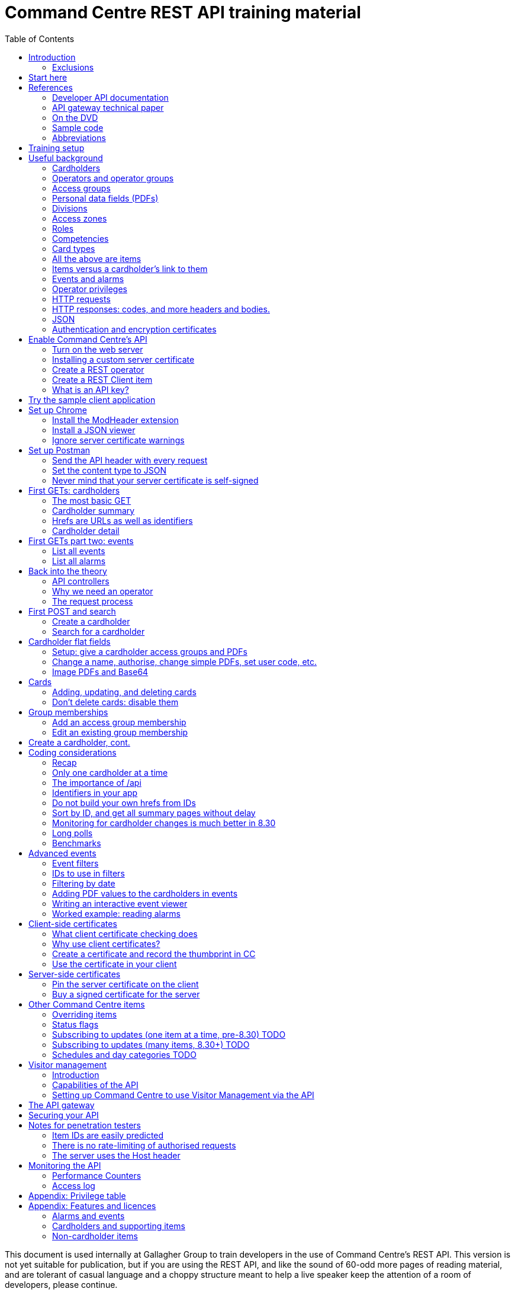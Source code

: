 = Command Centre REST API training material
// Github does not render a table of contents in a frame on the left.  But Asciidoctor does, so:
:toc: left
:source-highlighter: rouge
// highlighters are coderay highlight.js Pygments rouge.  Asciidoctor ships with highlight.js, but
// gihub pages (Jekyll) uses Rouge.  Install it with 'gem install rouge'.

// Practically all examples are json
:source-language: json-doc

// Section numbers are handy for things like "read sections 4 and 20" but then one day 20
// becomes 21.  So, leave section numbers off:
// :sectnums:

// Shortens image URLs:
:imagesdir: assets

// Need anchors or links, but not both, and links are less visually distracting (IMO).
// :sectanchors:
:sectlinks:

:pdf-page-size: A4

// Editors, please stick to a maximum line length of 100.

[.lead]
This document is used internally at Gallagher Group to train
developers in the use of Command Centre’s REST API. This version is not yet suitable for
publication, but if you are using the REST API, and like the sound of 60-odd more pages of reading
material, and are tolerant of casual language and a choppy structure meant to help a live speaker
keep the attention of a room of developers, please continue.

Also, please contact Gallagher through your channel partner and talk to our Technical Support
Engineers about your project, because we are eager to help you make your integration the best it
can be.

// float:  not in the section hierarchy, and so not in the table of contents
[float]
== Disclaimer

This document gives certain information about products and/or services
provided by Gallagher Group Limited or its related companies (referred
to as "Gallagher Group").

The information is indicative only and is subject to change without
notice meaning it may be out of date at any given time. Although every
commercially reasonable effort has been taken to ensure the quality and
accuracy of the information, Gallagher Group makes no representation as
to its accuracy or completeness and it should not be relied on as such.
To the extent permitted by law, all express or implied, or other
representations or warranties in relation to the information are
expressly excluded.

Neither Gallagher Group nor any of its directors, employees or other
representatives shall be responsible for any loss that you may incur,
either directly or indirectly, arising from any use or decisions based
on the information provided.

Except where stated otherwise, the information is subject to copyright
owned by Gallagher Group and you may not sell it without permission.
Gallagher Group is the owner of all trademarks reproduced in this
information. All trademarks which are not the property of Gallagher
Group, are acknowledged.

Copyright © Gallagher Group Ltd 2021. All rights reserved.

Gallagher Group Limited +
PO Box 3026 +
Hamilton +
New Zealand +
+64 (7) 838 9800 +
E-Mail: sales.nz@security.gallagher.com +
Website: www.gallagher.com

Document version %%GITHUB_RUN_NUMBER%%/%%GITHUB_SHA%% %%DATE%%.

== Introduction

[.lead]
DRAFT DO NOT DISTRIBUTE.

This document is an introduction to using the REST API in Command
Centre, aimed at those involved in the development of software that will
integrate Command Centre into other solutions. It was written to
accompany an informal education session with a Gallagher trainer.

It covers features first released in 7.80 and expanded in 7.90.

It uses the following styles for guided examples:

.Sample REST query and the resulting JSON
[source]
----
// GET /api <1>
{
  "a text field": "string", // including comments
  "a numeric field": 1234,
  "a Boolean field": false
}
----
<1> Strictly speaking, JSON does not contain comments.


`This style` indicates filenames, URLs, and text that benefits from vertical alignment.

....
Fixed-width blocks are client requests that you can copy out for your own work,
and server responses, pretty-printed a little to make them readable.
....


=== Exclusions

This document does not cover special handling of PIV cards. It shows how
to create a generic card and leaves the variations for PIV and PIV-I to
the developer documentation.

Nor does it cover some of the features added after v7.90: access zones,
alarm zones, fence zones, doors, outputs, inputs, PDF definitions,
and macros.  Moving cardholder between access zones, operators, visitors,
schedules, and elevator groups.  Subscribing to cardholder updates, an
efficient way of monitoring large numbers of items, and PII redactions.

== Start here

Do you want to learn the bare minimum about Command Centre (Gallagher's access control product) to
get you started on an integration?  Read <<usefulbackground>>.

Do you want to set up Command Centre and try out its API from a REST client?  Read
<<trainingsetup>>.

Do you want to learn something about HTTP queries in general?  <<httprequests>> will help.

Do you need an introduction to how HTTPS uses certificates?
<<httpscerts>> is for you.

Do you want to use client-side certificates to authenticate your client?  Very wise.
<<Client-side certificates>> has what you need.

Are you more concerned about the security of the API?  Look in <<The request process>> for how the
server authenticates and authorises requests in general, <<Client-side certificates>> for how it
can use certificates to authenticate clients, <<Notes for penetration testers>> for a mini-FAQ
on pen test findings, and <<The API gateway>> for deep technical information on the API gateway in the cloud.

== References

This document refers to API documentation on github and the online help and sample code
on the Command Centre ISO (or DVD, if you have physical media).

=== Developer API documentation

https://gallaghersecurity.github.io/ holds the reference API
documentation. That is the primary reference for the REST API, so it
aims to be complete, and you should have it on hand whenever developing
against Command Centre. However the amount of detail can be daunting and
it is not very introductory, which is why this document exists.

That reference documentation is in four sections:

* `cardholders.html` describes the cardholder API calls and supporting concepts, such as card types,
access groups, PDFs, roles, and competencies. These functions were new to 7.90. 8.30 added a
cardholder change-tracking API;

* `piv.html` covers the additional fields you supply and see on PIV and PIV-I cards;

* `events.html` covers the alarms and events calls. This is all that was available in 7.80. 8.10 added
the ability to create your own events;

* `rest.html` covers Command Centre items that are not cardholders, alarms, or events: alarm zones,
  access zones, fence zones, outputs, doors, and macros arrived in 8.00, and inputs in 8.10. 8.30
  added a way to mass-monitor items.  Schedules and elevator groups arrived later still.

We are always improving the content so it is best read online, but if you need an offline copy you
can download a ZIP from https://github.com/GallagherSecurity/cc-rest-docs.  The documentation is no
longer on the Command Centre install media.

If running on Windows, something in the mix of Internet Explorer,
Javascript, and `file:` URLs on network shares prevents the HTML rendering
properly so if those files look goofy to you, try a different browser or
copy the folder to your local drive. Or read it online.

=== API gateway technical paper

If you are thinking of using <<The API gateway,the API gateway>> this document will get you started, but if you are
after a deeper understanding:

https://gallaghersecurity.github.io/docs/Command%20Centre%20Cloud%20Api%20Gateway%20TIP.pdf

=== On the DVD

The Configuration Client’s Help menu opens a CHM file that you can also
find in the ISO at
`Setup/Program Files/Gallagher/Command Centre/Client/Resources/en`
or `Setup/Program Files/Gallagher/Command Centre/Bin/Resources/en`. There
is a PDF version, split into three volumes, in the ISO's `Documentation/` folder.

The Command Centre hardening guide (in the ISO's `Documentation/Hardening Guides/` folder) is required reading
for security-conscious sites. While you may not be able to follow its
leading advice regarding the REST API ("leave it turned off") there is
plenty more in there to be aware of.

=== Sample code

See `Utilities/REST API/REST API Sample Code.zip` in the Command Centre
ISO. There is a WPF client in there and a console application in a C#
Visual Studio solution.

=== Abbreviations

AWS:: Amazon's cloud.

CC:: Command Centre, Gallagher's access control product.

PDF:: Personal Data Field. Not Adobe’s kind. In Gallagher’s defence, these PDFs predate
Adobe’s.

PII:: Personal Identifiable Information.  Any information in Command Centre's database concerning a
person, including names, PDFs, movement events, group memberships, roles, competencies, etc.

[[trainingsetup]]
== Training setup

If you wish to try the REST API for yourself, you will require:

* Command Centre 7.90 or later with a RESTCardholders licence, a RESTEvents licence if you are to
  examine events, RESTStatus if you are to look at site items, RESTOverrides if you want to override
  them, and RESTCreateEvents if you wish to create events. This document does not cover the last
  three.

* A host capable of reaching port 8904 on Command Centre via HTTPS, or access to the desktop of the
  CC server itself.

* (Recommended) the sample REST client application from the Command Centre installation media (8.10
  onward).

* (Optional) the https://postman.com[Postman] installer, or access to it on the internet.  Any REST
  client will do, but this document shows how to set up Postman.

* (Optional) Chrome and access to the internet for two extensions.  Chrome can be easier to use than
  Postman, in some cases.  Again, any web browser will do, but this document shows how to set up
  Chrome.

* (Optional) wget or curl, two command-line utilities commonly found on non-Windows systems.

* The link:../ref[API developer documentation].

[[usefulbackground]]
== Useful background

This section contains material you should have aboard before reading on.
Skip it if you are familiar with CC.

=== Cardholders

Cardholders are user accounts. Depending on what you give a cardholder
account it can suit different purposes:

* people with cards and access needs, but no administrative responsibilities. The REST API allows
management of these kinds of cardholders;
* administrative people (operators) with all that plus the rights to configure the system and manage its
users. The 8.50 API was the first with features for managing these kinds of cardholders;
* system accounts with no person associated and no physical access, but administrative access to the
system. You are about to create one of these.

=== Operators and operator groups

Operators are cardholders with benefits. Cardholders become operators through
membership of one or more operator groups. An operator group bestows
privileges on its members, including the ability to log in to the
Command Centre thick clients or run REST queries.

Operator groups have no effect on access control, so they do not appear in this document again
except when link:#_create_a_rest_operator[creating an operator] which puts a cardholder in an
operator group while setting up a REST client. Operator groups came to the API in 8.50.

=== Access groups

Cardholders can be members of any number of _access groups_. An access
group can be a member of one other:  its parent. Command Centre considers
a member of a group to be a member of all the groups up its parenting
line, as you would expect.

A cardholder must be a member of an access group before he or she can
open a door, so every cardholder that represents a person should have
group memberships. (Footnote: there are exceptions of course. Some
visitors, for example, do not need to open doors, but they exist in CC
so that it can record their location as they move around the site with
an escort opening doors for them.)

A cardholder can have many memberships of the same group. This is useful
because each has its own start and end times. Past memberships fade
away.

Access groups are not operator groups. When this document refers to a
group it means an access group.

A cardholder must be a member of an access group before he or she can
have personal data, next.

=== Personal data fields (PDFs)

A Personal Data Field adds a custom value to a
cardholder. Each PDF has a type (text, image, numeric, date, telephone
number, email address, …) and optional constraints on the values that it
can hold. For example, text, email, and telephone number types can have
a regular expression attached which a new value must match before
Command Centre will accept it. A date can have a maximum and a minimum.
Text PDFs can have a list of valid values, like an enumeration.

There is more configuration: image PDFs have a type and size, to which
Command Centre will transcode incoming images. Mobile numbers and email
addresses have a flag indicating whether they are suitable to receive
SMS and email notifications. All PDFs have their own access level
(hidden, read-only, or full access) that applies to operators in
operator groups that do not expressly override it.

Importantly, PDFs are attached to access groups. A cardholder can have a
value for a PDF only if he or she is a member of one of the PDF’s access
groups (Footnote: direct or inherited. Unless otherwise noted, all
Command Centre’s access group membership tests treat inherited members
just like direct members).

The REST API allows you to manage a cardholder’s group memberships (so
that he or she has the PDF) as well as see and set PDF values. It does
not let you change the configuration of the PDF itself.

Whenever this file or the API's reference documentation uses the term 'PDF' it means a personal data
field.

=== Divisions

Every item in the API--we will define _item_ in a moment--is in a _division_ (footnote: except day
categories.  They are divisionless). Divisions are arranged in a tree: each has exactly one parent,
aside from the root division, which has none. An operator group specifies the roots of the division
trees to which it grants privileges.

Therefore an operator with privileges on the root division has those
privileges on all that server’s objects.

Complication: multi-server clusters have one root node (and therefore
one tree of divisions) per server.

If you find that an operator cannot see or modify an item, the questions
you should ask are:

==== Which division is the item in?

The Command Centre client shows a cardholder’s division in the
'Cardholder Details' pane of the cardholder viewer. The Configuration
Client shows the division of any item in the 'General' tab of its
property page. The REST API shows it in the 'division' field.

IMPORTANT: *The operator’s division and his or her operator groups' divisions in the 'General' tabs
are irrelevant* to privileges. The operator group grants privileges on the divisions in the
'Divisions' tab.

There is a small section on link:#_operator_privileges[operator privileges] below.

=== Access zones

An _access zone_ represents a physical area with Gallagher-controlled doors
on its perimeter.  Something like a room.

An access zone can be open or secure.  If open, all its doors are unlocked,
but when it is secure the doors are locked and cardholders attempting entry
will be subject to an access check.

Since a real door has a space on each side of it a Command Centre door can
have two zones attached:  an _entry_ zone and an _exit_ zone.  The only
difference between the two is the event that Command Centre creates when
someone badges from one to the other:  'access granted' or 'exit granted'.

No matter which way around the zones are attached to a door, when a
cardholder moves through it the resulting event calls the the zone into
which they moved the 'entry' zone, and the one they just left the 'exit'
zone.

=== Roles

A _role_ defines a relationship between two cardholders. One cardholder
can perform a role for many others but can have it performed for them by
only one other. It makes more sense when you use the example
'supervisor': a person has a supervisor and is a supervisor for many
others. When you use REST to look up or update a cardholder, you will
work on the 'has a' relationships, not the 'is a' relationships. In
other words you can change the cardholder’s supervisor, but to change
who the cardholder supervises you need to edit those individuals.

=== Competencies

Basically, _competencies_ are another condition that a cardholder must
meet to pass an access check at a door.

The REST API lets you manage the links between cardholders and
competencies: create them, delete them, enable/disable them, and set
their expiry dates.

You might like to sit down for this part.
A competency can be disabled, expired, both, or neither. Actions at a
door can depend on whether a competency is disabled, expired, soon to
expire, or all good.

Whether it is enabled is a flag, plain and simple. Whether it is
expired is derived from an expiry timestamp: if it is
in the past, Command Centre considers the competency expired.

A competency can also have an enable date. If that date (timestamp)
passes while the competency is disabled, Command Centre will enable it.

If the competency is not disabled, the 'expires' time is important. If
it is in the past, the cardholder’s competency is expired. If it is not
set, or it is in the future, the cardholder benefits from the
competency.

A cardholder can have only one link to each competency.  They differ from access groups in that way.

[cols=",,,",options="header",]
|===
|Enabled flag |Enablement date |Expiry date |Status
|Set |- |Far future |Active
|Set |- |Near future |Active (with a warning at the door)
|Set |- |Past |Inactive (expired)
|Unset |Future |- |Inactive (pending)
|Unset |Past |- |Inactive (disabled)
|Unset |null |- |Inactive (disabled)
|===

=== Card types

A card type carries rules for the data that a card carries, PINs, how to
treat cards around their expiry time, and default values for new cards
of that type. We often use the word "credential" because not all card
types involve a physical card: there are also biometric and mobile card
types.

The REST API provides read access to card types so that you can manage
cardholders’ credentials.

PIV cards have their own developer document, separate from the rest of
the cardholder API.

=== All the above are items

The API lets you search for items and examine them, but--other than
cardholders and schedules--it does not let create, alter, or delete them.
The purpose of the cardholder API is to let you associate items with
cardholders and manage those associations.

=== Items versus a cardholder’s link to them

Talking about a PDF or a competency can be confusing, because there is a
PDF item and a competency item, and cardholders can have PDFs and
competencies, but the item and the cardholder’s link to the item are
different things.

The items (on the left in the table below) and the connection to a
cardholder (on the right) both appear in the REST API, but the API only
lets you change the things in the right column, the connections.
So let
us make some definitions:

[width="100%",cols="50%,50%",options="header",]
|===
|Item |A cardholder’s possession of that item
|Access group |Group membership

|Competency |Cardholder competency

|Role |Relationship +
(the role is the nature of the relationship between two cardholders)

|Locker |Locker assignment

|PDF |Cardholder PDF +
or +
PDF value
|===

There is a question of scale. You may have only two competencies, but thousands of cardholders with
those competencies. You may have only one role in the system, but every one of your cardholders
might have a relationship using that role.

For that reason, the API calls that list items such as roles and competencies do not list their
connections to cardholders. The result sets would be too large. Instead,
you see those connections from the cardholder side: when you GET a
cardholder’s details, you will see all the connections that cardholder
has to PDFs, competencies, groups, cards, lockers, and roles.

Access groups and operator groups will show you their cardholder
members, but only if you ask.

=== Events and alarms

Events record occurrences in the system. They are not items. They have
an ID, a source item, an occurrence time, and links to other related
items. Events are immutable: the events you read from the REST API will
not change (unless cardholder requests that the removal of their
personal data).

There are more than 1300 types of events.  They vary with the server
version and the installed options.  You can get the full list with an
link:../ref/events.html#operation\--api-events-groups-get[API call].

Alarms are events with extra fields, and some of them are mutable: there
is a free-text notes field that you can edit in the thick clients, a
history, and Booleans recording whether the alarm is acknowledged,
processed, and active.

The alarms interface only shows unprocessed alarms in its search
results. Once an operator processes an alarm, it disappears from alarm
searches. However, the alarm still exists in the database and an alarm
is also an event, so the events interface will return it whether
somebody processed it or not.

// Don't change the name.  It's linked.
=== Operator privileges

Or just 'privileges' since there is no other kind.

An operator has privileges over a division and all its subdivisions.
When we refer to an operator having a privilege on a cardholder, for
example, we mean that the operator has that privilege on the
cardholder’s division, or one of its ancestor divisions.

In the interests of security, you should give your REST operators
(footnote: _all_ operators) the minimum privileges they require to
achieve their task.

<<appendix-privtable>> gives examples of privileges you will need for various tasks.

[[httprequests]]
=== HTTP requests

An HTTP request has four parts: a verb, an address, a handful of
headers, and a body.

==== Verbs

The verbs we will use are GET, POST, PATCH, and DELETE (in upper case by
convention). GET and DELETE are self-explanatory but the other two are
often confused. In this API we use POST to create something new such as
a cardholder, and PATCH to modify something like the end-date on a group
membership.

==== Addresses (URLs)

The address is the URL that everyone is accustomed to. In a REST API the
address identifies the object you wish to GET, PATCH, or DELETE. When
POSTing, the address identifies the type of thing you wish to create.

==== Headers

Headers are a list of key/value pairs. We use one called Authorization
(spelled with a Z) to carry client authentication, and one called
Content-Type to be clear that we use JSON.

==== Bodies

The body of a GET or DELETE request is empty. A POST can also be empty,
but they usually carry some instructions for what you want created. A
PATCH always needs a body that contains instructions for how to modify
the item identified by the address.

If the body is not empty, it must contain JSON (below).

The sample application "CCFT REST Client" opens a console window that
shows you the verb and address of the HTTP queries it is making. It can
also show you the bodies of its queries and the server’s responses.

=== HTTP responses: codes, and more headers and bodies.

An HTTP response has three parts: a numeric response code, more headers,
and a body.

==== Response codes

Any response in the 200-299 range means success.  GETs return a 200 along
with their results.  DELETEs and PATCHes return 204 ("no content") when they
succeed and having nothing more to say, and 200 when they do.  POSTs return
201 with a link to the thing they created, if there is one, and 200 or 204
when there is not.  Methods that can return a 204 "no content" will return
200 instead if they have feedback for you.

A response in the 400-499 range generally means there was something
wrong with the request. One exception is 409: it could mean that your
timing was bad and trying again later may succeed. Along with 403 and 404, 409
could also mean you have attempted to do something beyond your
privilege. 401 means you did not sent a good Authorization header and
the server does not trust you at all.
The body of the response that comes back from the server will
tell you the problem.

500-level responses mean the server has met with trouble. Waiting for
updates on events or items is an exception: if you ask Command Centre
for updates and none arrives before the timeout, it will return 503.
That is actually a kind of success: it means nothing changed while you
were waiting, so a future version of Command Centre may return a
200-level code in this case.

==== Headers

The only time Command Centre returns a header of interest is after it
processes a POST to create a cardholder or event. It sets a header
called Location containing the URL of your new object.

==== Bodies

The body of a GET response contains everything you asked for, in JSON.
The body that comes back from other verbs is empty unless there was a
problem.

Chrome will show you the body. Press F12 and resend the request to make
Chrome show you the response code and the headers as well (along with
lots of other useful information). Postman (a web client we will get to
later) always shows you everything.

=== JSON

...though familiarity with XML or any programming language should be
enough. With line breaks and indentation and a bit of colour, JSON is
quite readable.

JSON can contain flat fields, objects (structures), and arrays.

[source]
----
{
  "a text field": "string",
  "a numeric field": 1234,
  "a Boolean field": false,
  "an object": {
    "sub-field1": "foo",
    "sub-field2": "bar"
  },
  "an array": [
    {
      "sub-field1": "jingle",
      "sub-field2": "bells"
    },
    {
      "sub-field1": "foo",
      "sub-field2": "bar"
    }
  ]
}
----

In that example, the array called `an array` shows an array containing two
more objects, each of which contains two fields of its own.

[[httpscerts]]
=== Authentication and encryption certificates

Before an API call can succeed the client needs to decide to trust the
server and then the server needs to decide to trust the client. They do
that using _certificates_.

First a little background. Very simply put, the current algorithms for
secure communication require a pair of _keys_. Keys are nothing more
than huge numbers. The two in the pair are different from each other,
but mathematically related so that when you encrypt some data using one
key, nobody can decrypt it if they do not have the other key. The key used for 
encryption is public because there is no harm in encrypting data.
People toss those keys around like business cards. Its mate, however,
is very, very private, because it is the one that unlocks the secret message.

These keys do more than just encrypt
and decrypt data so we do not use those terms in their names.  The business
card one is called the _public key_ and the other is
the _private key_.

A _certificate_ contains a public key plus metadata: what the key is
meant for, how long it is good for, and some proof that it is authentic,
if there is any. That proof of authenticity takes the form of a
signature from an authority that the internet has agreed to trust, such
as Symantec or Verizon. Client certificates, and some server
certificates, do not have a signature. Or they do, but it is their own
signature, which does not really count because nobody trusts it. Such
certificates are called _self-signed_. Web browsers cook up their own
self-signed certificates all the time. Web server certificates, on the
other hand, last for months or years.

If an HTTPS client and server connect and establish an encrypted channel
of communication without checking certificates, it will be secret (nobody
will be able to listen in)
but they should not trust each other. The other end could be
fibbing. So they conduct a negotiation to establish each other’s
identity (i.e., they _authenticate_).

Usually a web client requires proof of authenticity from the server,
since you want to be sure that it really is your bank’s web site you are
looking at and not a fake. If the server does not provide that, the
client shows a warning. When working with the Command Centre API you
will have to link:#_ignore_server_certificate_warnings[work around it in
Chrome] and
link:#_never_mind_that_your_server_certificate_is_self_signed[work around
it in Postman]. If you want to install your own server key, the topic
'Changing the Web Services' in the Configuration Client’s online help
shows you how.

Sometimes the server also requires a proof of identity from the client.
This does not happen when using most web sites because (continuing the
bank example) your bank does not care where you are coming from.
It uses your password to authenticate you.  But APIs should operate more
securely than web sites so our recommendation is to turn on the feature
that makes the server check your clients' certificates.
<<Client-side certificates>> covers client
certificates.


IMPORTANT: *Know the difference between the two certificate checks, and that they are completely
independent*. If the client drops a connection because it does not trust the server, Command Centre
cannot raise any alarms, because it never received a proper connection. The problem is on the client
and there is nothing you can do to Command Centre to help. But if the server certificate is
acceptable to the client, the server has a chance to check the client certificate.  If the server
does not like the client certificate, Command Centre will raise an 'invalid client certificate'
alarm.


== Enable Command Centre's API

=== Turn on the web server

Configuration client -> File -> Server Properties -> Web Services (about 15 down).

Enable the REST API and–-for the moment–-tick the checkbox to the right of the port. This is an old
screenshot:  it changed labels in 8.50. Have a good look at the status because if your server has a
problem binding a socket (which just means "listening"), it will show here first.

image::server_props_turnon.png[Enabling the public API,title="Enabling the web server"]

The Configuration Client’s online help covers this in the topic called
'Web Services'.

WARNING:  ⚠ *Make sure 'Do not require pinned client certificates' is off in production*. In 8.50 it
changed its name to 'Enable REST Clients with no client certificate'. It ships turned off: make sure
it stays off on production servers.

Requiring pre-shared certificates from clients is the best protection
the server has against attackers on its network. If you tick the box to
turn off that check when you first start your development, come back
once your application is connecting successfully and untick it again.
Read <<Client-side certificates>> to help get your application connecting again
after doing that.

=== Installing a custom server certificate

You do not need to install a custom server certificate for experimental development. If you
eventually choose to do it, it all happens under a button that arrived in Command Centre after I
took the screenshot above, labelled 'Manage Certificates'. The Configuration Client’s online help
covers it in detail in a section called 'Replacing the web service certificate' in the 'Changing the
Web Services' topic. You can either import a public/private key pair into Command Centre (which is
simple, secure, and recommended) or use the Windows Certificate Store (which uses Microsoft’s
security instead of Command Centre’s). The summary of the Certificate Store process is: you need to
name your certificate 'Gallagher Command Centre Server' (please take care with the spelling), place
it in the 'Gallagher Applications / Certificates' folder of the Local Computer Certificate Store,
and give Command Centre the rights to use it. The online help lays that out step by step.

=== Create a REST operator

We will get to the reasons why in <<Why we need an operator>>.

==== Create an operator group and give it the necessary privileges

You can do this in either the operational client ("Command Centre") or the configuration client.

Give the group the lowest level privileges it needs. For this exercise,
you will need 'Create and Edit Cardholders' and 'Edit Alarms'. 'Modify
Access Control' and 'View Site' could be handy later.

image::op_group_privs.png[Adding privs to an operator group, title="Adding privs to an op group"]

WARNING: Not 'Advanced User'. Never 'Advanced User'.

See <<appendix-privtable,this appendix>> for a table of
privileges an operator needs for common tasks.

One group is enough for experimenting but when it comes to production,
create an operator group for each class of client you have connecting
and give each group different privileges. An operator can be in more
than one operator group; use this flexibility as you need.

==== Create a cardholder and add it to the operator group

You can do this in either of the clients.

image::op_group_members.png[Adding cardholders to an op group,title="Adding cardholders to an op group"]

In production, your operator should have a bare minimum of
capabilities, so do not give it a card, logon, password, or user code.
Do give it plenty of description about what it does, where it connects
from, and who to contact about it, because the people running the
security system will not be the people who run your software
integrations and they will need all the help you can give them when
problems arise.

During development it helps to log in to the Command Centre clients
sometimes, so I give the REST operator a logon, password, and the
'Launch Configuration Client' privilege.

Now that you have an operator, you need to let the REST API use it.

=== Create a REST Client item

…(in the server) and assign an operator.

We call it a 'REST Client' but it is really a mapping from an API key
to an operator. More on this later.

Using the Configuration client, Configure -> Services and Workstations
(at the bottom). Right-click menu -> New -> REST{nbsp}Client.

Set a name, then go to the 'API Key' tab.

Drag your new operator (Manage -> Cardholders) into the 'REST Client
Operator' box. That box looks like it can hold more than one: it cannot.

Take a note of the API key. You will need it for your clients (the
sample app, Chrome, or Postman).

image::rest_client_api_key.png[A REST Client item's API key in the Configuration Client,title="A REST Client item's API key in the Configuration Client"]

IP filtering is a layer of security that makes it that much harder for
an attacker to attack your server.

image::rest_client_ip_filtering.png[A REST Client's IP filters in the Configuration Client,title="A REST Client's IP filters in the Configuration Client"]

(A space is as good as a comma.)

=== What is an API key?

Your client sends this to Command Centre with every request. It is the
username and password combined. Take care of it. If someone steals your
API key and you have not taken other precautions (client certificates
and IP filtering) they could masquerade as you.

If something makes an API call without an API key, or with an API key
that Command Centre cannot find on one of the REST Client items, CC will
raise an error 'A REST connection was attempted with an invalid API
key'.

When a client sends it to the server in an HTTP header it prepends
`GGL-API-KEY` and a space. That string is not part of the key and you
should not use it in any of the places that expect an API key. It is
just there so the HTTP request conforms to an Internet standard.

== Try the sample client application

This section needs fleshing out with proper prose, but until that
happens the major points to cover are:

The sample client is the quickest way to make sure CC is working
properly. For Windows users, it is better than a web browser (which
requires plugins and hides error messages) or Postman (which is fiddly
if the server is checking client certificates).

Find the sample client on the installation media under Utilities / REST
API / RESTClient_version. It has been there since 8.00.

It is not a Command Centre management application! It is a library of
sample code for developers, which happens to compile and run. You can
check the status of many items, override most of them, watch and create
events, and create, look up, and move cardholders, but some features
like lockers and car parks are missing.

Watch the multi-coloured console to find out what URLs to use in your
own requests. Later versions include options on the login screen to also
show the JSON that the client is sending and receiving.

The source code for the demo app and a few others is on the installation
media.

== Set up Chrome

If the sample GUI app works and you want to see the data that comes from
Command Centre, a web browser is all you need. If you also want to
create and change items you should skip this section and install
Postman.

There are two extensions you need to install for Chrome to be really
useful. One sends the API key to the server, and the other dresses up
the JSON that it sends back.

NOTE: Since writing this, several browser extensions have appeared that test REST APIs quite
thoroughly.  They may provide a better experience.  Shop around.

=== Install the ModHeader extension

You need to set a custom header, because that is how we send the API key
and without that Command Centre will give you nothing.

Start by clicking the 'Modify Headers' icon in Chrome. (Footnote:
confusingly, there is also an extension called 'Modify Headers', which
is different from 'ModHeader'. Use either.)

Set a header called Authorization with a value of `GGL-API-KEY` followed
by a space and the API key you took from the configuration client. Note
in the example below I have two headers ready to go, only one of which
is active. They are too wide for the Modify Headers window (there are
three more characters).

In 7.90, both must be in upper case.


WARNING:  ⚠ *Set a filter so that the header only goes to your Command Centre
server. Otherwise Facebook will have your API key*.


Use a URL pattern in the filter that all your queries will match but
other web browsing will not. ModHeader now uses regular expressions, so
if you have dots in your hostname you must put backslashes in front,
`\.`.

image::chrome_mod_header_setup.png[Configure Mod Header Chrome extension,title="Configure Mod Header Chrome extension"]

=== Install a JSON viewer

Raw JSON straight from the server contains no whitespace, so it is not
that easy to read. There are a few Chrome extensions that pretty-print
JSON for you. I use 'Awesome JSON Viewer' because it is recent (April
2020) and can collapse and count sub-items. It is rebranding itself
'JSON Viewer Pro', so you might try searching for that. Despite having
'pro' in the name it remains free.

=== Ignore server certificate warnings

Send Chrome to `https://yourhost:yourport/`.  `yourport` will be 8904 unless you changed it when
you link:#_turn_on_the_web_server[set up the web server]. If your server does not have a certificate
with a trust path to a trusted root certificate, you need to click through the warning below.  It
will reappear occasionally. You can turn it off in Chrome but it is not a good idea, since you want
to know when other servers are using self-signed certificates.

image::chrome_bad_server_cert_1.png[Chrome fretting about a server cert,title="Chrome fretting about a server cert"]

image::chrome_bad_server_cert_2.png[Chrome fretting in more detail,title="Chrome fretting in more detail"]]

== Set up Postman

If you want to do more than look, you need Postman, because Chrome does
not let you POST, PATCH, or DELETE as easily as Postman does.

Postman used to be a Chrome extension but is now a standalone
application. Both work. These screenshots are from the application.

=== Send the API header with every request

This is what the Modify Headers extension does in Chrome. It makes
Postman send an Authorization header containing your API key with every
request.

Your requests also need a Content-Type header but you do not need to set
it yourself. Postman will add that after the next step.

image::postman_auth_header.png[Setting auth header in Postman,title="Setting auth header in Postman"]

*There is a mistake in that screenshot*: the value for the Authorization
header should have `GGL-API-KEY` and a space before the API key.  Later versions of Command Centre
will not work without it.

// ...is the plan.

=== Set the content type to JSON

Otherwise Command Centre will reject it as invalid.

image::postman_content_type.png[Content-type Postman header,title="Content-type Postman header"]

You must use `application/json`, in lower case, nothing more. People
have tried adding a semicolon and `charset=utf8`, but that just stops
all queries from working.

=== Never mind that your server certificate is self-signed

In the current version of Postman, the settings are behind the cog in
the top tool bar, not the sliders in the environment toolbar below it.

For older versions of Postman, the settings are behind the open-ended
wrench in the top tool bar, not the cog in the environment toolbar below
it.

image::postman_server_cert_warning_off_1.png[Postman settings menu,title="Postman settings menu"]

Pick 'Settings' and turn off SSL certificate verification. Turn off the
other options if you want to keep it looking clean. It makes no
difference to Command Centre.

image::postman_server_cert_warning_off_2.png[Postman SSL cert verification off,title="Postman SSL cert verification off"]

== First GETs: cardholders

=== The most basic GET

Using Chrome, go to https://yourserver:8904/api again. This document
and the developer documentation use the following shorthand for that instruction, which omits
the protocol, host, and port:

....
GET /api
....

Doing that will test everything you have set up so far. If it did not
work, look at the error message in the response body (Chrome will show
it) and the most recent events in Command Centre.

If it did accept your API key, the only thing that can stop you now is a
licensing problem:

----
{
  "message": "feature not licensed"
}
----

With a RESTEvents licence you will get more:

----
{
  "version": "7.90.0.0",
  "features": {
    "items": {...},
    "alarms": {...},
    "events": {...}
  }
}
----

With a RESTCardholdersEvents licence:
----
{
  "version": "7.90.0.0",
  "features": {
    "items": {...},
    "alarms": {...},
    "cardholders": {...},
    "events": {...},
    "accessGroups": {...},
    "roles": {...},
    "lockerBanks": {...},
    "competencies": {...},
    "cardTypes": {...}
  }
}
----

That is not the exact JSON you will get (that is not even JSON) but hopefully
you get the idea.

=== Cardholder summary

....
GET /api/cardholders
....

That means you should Chrome or Postman to `https://yourhost:yourport/api/cardholders`.

Your operator should be there. Try following some of the links. If you
are using Chrome, just click on them.

One of the links called `href` (probably the first one) will take you to a cardholder's _details_
page, covered in the next section.

Next try:

....
GET /api/cardholders?top=1
....

That limits the results to one cardholder. If you don’t have a `next`
link in the result, it will be because there is only one cardholder in
your system or your operator only has access to one.

Now apply the advice from the efficiency section of the developer
documentation for collecting a lot of cardholders at once:

....
GET /api/cardholders?sort=id&top=10000
....

v8.00 delivered the ability to add all the fields from the details page
to the summary page, using the `fields` parameter. See the developer
documentation for a proper description, but in short, try adding
`fields=_fieldname_` to your request URL (after a `?` or `&` of course)
where _fieldname_ is the name of a field you can see in a details page,
such as `cards` or `accessGroups`. For example:

....
GET /api/cardholders?sort=id&top=10000&fields=firstName,lastName,cards
....

=== Hrefs are URLs as well as identifiers

The fields called `href` in the cardholder summary are URLs,
and hopefully you have followed one already. Some will return you a page
of data, and some will 404. We call them _hrefs_ rather than URLs
because they are HTML references that, in our case, happen to be HTTPS
URLs.

Hrefs are very important. Each object in Command Centre--events,
alarms, items, connections between them--has one that identifies it.
You will be sending many of them in the bodies of your requests.

=== Cardholder detail

Follow one of the href links on the summary page:

....
GET /api/cardholders/1234
....

1234 will be a different number on your system. The API documentation
uses the syntax `/api/cardholders/{id}`. Ignore the braces! There are no
braces in our URLs.

That GET shows you everything the REST API can tell you about the
cardholder (footnote: not quite everything. Mobile credentials and PIV
and PIV-I cards have blobs of data that do not come out unless you ask
for them, because they are so large). The developer documentation helps
interpret it.

[TIP]
====
The differences between a summary page and a detail page are:

* A summary page is a search.  You pass it search filters, an item limit, and sorting and pagination
  instructions and it will return any number of items.  A detail page will only tell you about one.

* A detail page will return more fields than a summary page, by default.  However you should tell
  both to only return the fields you need.

====

The API documentation makes heavy use of the terms _summary_ and
_detail_. You see the summary of an item at root URLs such as
`/api/cardholders` and `/api/access_groups`, returned in an array of
many items of the same type as the results of a search. You see the
detail of a lone item by following the item’s href.

It worth becoming familiar with the structure of a cardholder in JSON
because the REST API uses it for summary and detail pages, and it
expects very nearly the same structure when you create or modify a
cardholder. They vary in the quantity of fields and their levels in the
document.

== First GETs part two: events

=== List all events

This returns 1000, starting with the first recorded:

....
GET /api/events
....

If it takes a while, it is because the JSON viewer extension in Chrome
is pretty-printing it.

From there you can following the `next` link to get another thousand.
When you have extracted all the events out of Command Centre, an
`updates` link will replace `next`. The `updates` URL is a long poll
link: GETting it will block until more events arrive, or the call times
out.

If you are writing a program that will extract all events out of Command
Centre you should set `top` (described in the API documentation) as high
as you can. Command Centre will cap it at 10,000. You do not gain much
performance after a couple of thousand, but taking it higher reduces the
number of requests.

....
GET /api/events?top=5000
....

It might take a while for the JSON viewer to render all that JSON.

=== List all alarms

The alarms interface only returns alarms that have not been processed,
i.e., those that are 'current'. After an operator processes an alarm, it
is merely an event with extra fields.

....
GET /api/alarms
....

That will return at most 100 alarms. You can follow the `next` link to
get more, until you have got them all and an `updates` link replaces it.
The `updates` URL is a long poll: GETting it will block until more
alarms occur or the call times out.

== Back into the theory

This section is a grab-bag of facts you need before going further.

=== API controllers

_Controllers_ are different parts of the REST API. Not to be confused
with the controller hardware Gallagher also produces, API controllers
have the same name as the part of the request URL after the leading
`/api`. The main ones are `alarms`, `events`, and `cardholders`. `items`
is there to support searching for events. `card_types`, `competencies`,
`access_groups`, `roles`, `operator_groups`, and `locker_banks` let you
find items to attach to cardholders.

All controllers’ names are plural, and pothole_cased. You can find links
to them all with

....
GET /api
....

=== Why we need an operator

Everything that happens to a cardholder happens because an operator did
it. The operator could be a person working in one of the thick clients,
or it could be one of the other APIs, but whenever a cardholder changes,
Command Centre must have an operator to pin it on.

Having an operator allows Command Centre to enforce privileges. You
limit what your REST operator can do in case the client has bugs (and
starts DELETEing URLs instead of GETting them) or the API key becomes
known to the other side.

It also helps auditing. Each cardholder change causes an operator event,
with the operator and cardholders as related items. Interactive changes
use the workstation as the source, and REST changes use the REST Client.
You can run reports that filter on the source and operator to monitor
your integration.

=== The request process

All HTTPS requests start like this:

[arabic]
. The client and server establish an encrypted channel. Part of that is
a certificate exchange. The channel makes the following conversation
safe from eavesdroppers but does not confirm the identity of either
side.
. Unless you have configured your client not to, it verifies the
identity of the server (authenticates it) by examining the contents of
the certificate that came from the server during the previous step. If
the client does not like the certificate that came from the server, it
drops the connection. Command Centre will complain to its log file when
this happens but because it did not receive a request, will not create
an event.
. If the client trusts the server it sends its request along with a
secret that proves it is who it says it is. In our case that is an HTTP
header containing the API key.

So far that has been a normal HTTPS conversation, the same as what
happens with every web site you visit in a browser. From here on is
specific to Command Centre.

[arabic, start=4]
. The server looks for the API key in the `Authorization` header and
finds the matching REST Client (footnote: capitalised to mean the
configuration item in Command Centre, not the REST client software on
the other end of the TCP connection) in the database. If it cannot find
one, it will raise an alarm "A REST connection was attempted with an
invalid API key".
. If you did not disable pinned client certificates in the server
properties (Web Services tab), or if you are running 8.50 and the REST
Client item has a thumbprint on it (in the API Key tab), it checks the
thumbprint of the request’s certificate against the one on the REST
Client item. If they do not match, it responds with a 401 and raises an
alarm "A REST connection was attempted with an invalid client
certificate". The server does not check the client certificate’s chain
of trust. <<Client-side certificates>> has all the
details of why you would want your server to check client certificates
and how to create them.
. It checks the source host’s IP number against the REST Client item’s
IP filters. If it does not match, it responds with a 401 and raises an
alarm "A REST connection was refused because of the connecting IP
address does not match the IP filter on the REST Client __name of your
REST Client__".
. It checks that it has a license for the controller that will handle
the request. If it does not, it sends a 403 response containing the
string "Feature not licensed".
. It creates a new session for the operator, if there isn’t one ready,
then compares what the request is asking for against the REST Client’s
operator’s privileges from the session. If the privileges do not allow
the operation that the client requested, the server will respond with a
400-level error and a message in the body.

If all those steps succeed, the API controller processes the request,
logs an operator event if something changed, and returns a result.

In chart form, it looks like this:

[source,mermaid]
....
flowchart TD

  %% Since you are reading this, the flowchart has not rendered.  Please try
  %% https://github.com/GallagherSecurity/cc-rest-docs/blob/master/training/rest_training.adoc#the-request-process
  
  classDef red fill:#ff9090
  o_noapikey([Raise invalid API key alarm,\nreturn 401]):::red
  o_needacert(["Raise alarm\n'client item needs a thumbprint',\nreturn 401"]):::red
  o_badprint(["Raise alarm\n'invalid client certificate',\nthumbprint in details,\nreturn 401"]):::red
  o_badip(["Raise 'bad source IP' alarm,\nreturn 401"]):::red
  o_disabled(["Return 401 with\nX-Authentication-Message\nheader"]):::red
  o_403(["Return 403"]):::red
  o_clientquit(["Client faults,\nserver logs all it can\n(which is not much)"]):::red

  op1["Client connects, server sends its certificate"]
  o_reqclientcert["Server requests client certificate.\n(TLS step one)"]
  o_clientsendscert["Client sends its certificate"]
  o_clientreq["Client sends API request\nincluding API key"]

  o_argcheck(["Proceed to argument checks\nand execution"])
  style o_argcheck fill:#04ff04

  cond{"Client accepts\nserver cert?"}
  c_apikeycheck{"Is there a\nREST Client item\nwith that API key?"}
  c_versioncheck{"What version\nis the server?"}
  c_clientcertcheck1{"Is there a thumbprint\non that REST Client item?"}
  c_clientcertcheck2{"Does the server allow clients with no key?\n('Enable REST Clients with no client certificate'\nserver property on)"}

  c_clientcertcheck840{"Does the server ignore client certs?\n('Require pinned client certificates'\nserver property off)"}

  c_correctcert{"Does the client certificate match\nthe client item's thumbprint?"}
  c_sourceip{"Client item has IP restrictions,\nand the client does not meet them?"}
  c_disabled{"Client item is disabled\n(8.90 or later)?"}
  c_licence{"Server has licence\nfor requested operation?"}
  c_privcheck{"Operator has privilege\nfor requested operation?"}


  start([Start]) --> op1
  style start fill:#04ff04
  op1-->cond
  cond--yes-->o_reqclientcert
  cond-- no -->o_clientquit
  o_reqclientcert --> o_clientsendscert
  o_clientsendscert --> o_clientreq
  o_clientreq --> c_apikeycheck

  c_apikeycheck -- yes --> c_versioncheck
  c_apikeycheck -- no --> o_noapikey

  c_versioncheck -- 8.50 or later --> c_clientcertcheck1
  c_versioncheck -- before 8.50 --> c_clientcertcheck840

  c_clientcertcheck1-- no -->c_clientcertcheck2

  c_clientcertcheck840-- no -->c_correctcert
  c_clientcertcheck840-- yes -->c_sourceip

  c_clientcertcheck2-- yes --->c_sourceip
  c_clientcertcheck2-- no -->o_needacert

  c_correctcert-- no -->o_badprint
  c_clientcertcheck1-- yes -->c_correctcert

  c_correctcert-- yes --->c_sourceip
  c_sourceip-- no -->c_disabled
  c_sourceip-- yes -->o_badip

  c_disabled-- no -->c_licence
  c_disabled-- yes -->o_disabled

  c_licence-- yes -->c_privcheck
  c_licence-- no -->o_403
  c_privcheck-- yes -->o_argcheck
  c_privcheck-- no -->o_403

....


The alarms raised in the red terminal states above have a default priority of medium-high. The
server raises them for two reasons: while developing, it is useful to have a little more diagnosis
coming out of the server, and in production, it is good to know when your API is being probed.

If too many bad requests arrive too quickly, the server will assume it
is under attack and will log an alarm at maximum priority, then will
remain silent on the matter until the attack stops.

Errors also go to
`%PROGRAMDATA%\Gallagher\Command Centre\Command_centre.log`.

Unless the client rejected the server's certificate and dropped the connection before sending
anything, the request will also go to `%PROGRAMDATA%\Gallagher\Command Centre\RESTAccess.log`.

== First POST and search

=== Create a cardholder

In Postman:

image::postman_create_cardholder_1.png[POST to create a cardholder,title="POST to create a cardholder"]

Notice that there are two headers set: `Authorization` contains the API
key and `content-type` tells the server that the body is JSON.

This document uses this shorthand to represent that kind of HTTP query:

----
// POST /api/cardholders
{
  "firstName": "New",
  "lastName": "Cardholder",
  "division": {
    "href":"https://localhost:8904/api/divisions/2"
  }
}
----

The first line gives the verb and the file part of URL. It needs the protocol, host, and port added,
to form the final request: a POST to `https://yourserver:8904/api/cardholders`. The rest is the
body.

When you create a cardholder you must specify the division and either
the first or last name, so this example is about the shortest you can
get away with.

Look at the response from the POST. It contains a `Location` header
giving the URL of our new cardholder.

image::postman_create_cardholder_result.png[Create cardholder result,title="The result of creating a cardholder"]

You could GET that URL to see what you created, or…

=== Search for a cardholder

....
GET /api/cardholders?name=new
....

That will return all the cardholders with 'new' in their name. It is
case-insensitive.

To be more precise:

....
GET /api/cardholders?name="cardholder, new"
....

Quotes make it a full string match, rather than a substring match. It is
still case-insensitive.

Note how Command Centre matches your search string against a
concatenation of the cardholder’s last name, a comma, a space, and the
first name. It only does that if the cardholder has both names set.
Otherwise it just uses the one.

Also note that Chrome will turn the space into `%20`.

You should see your new cardholder in the results of both those queries.

== Cardholder flat fields

"Flat fields" isn’t a term the REST API uses but it means the simple data like names, description,
and PDF values that sit at the top level of a cardholder and do not have structures of their
own. Other data such as cards, access group memberships, and competency assignments are one level
down, in arrays, and contain other fields.

=== Setup: give a cardholder access groups and PDFs

For a cardholder to have a PDF, both need to be on the same access
group. You cannot create PDFs or assign them to access groups via REST
so you must do that in the Configuration Client. Adding cardholders to
groups is possible via REST of course, but that is easier if you have an
existing group membership to compare your efforts against, so for now we
will do that in the client as well.

==== Create some PDFs

In the Configuration Client, Configure -> Personal Data Fields (second
from the top).

Add -> New Personal Data Field. Call it 'email' and set the type (on the
Type tab) to Email.

You might as well make a few more with different data types. Make at
least one text, because they have no constraints and are easiest to
experiment with.

image::pdf_create_1.png[Create a PDF in Configuration Client,title="Create a PDF in Configuration Client"]

==== Create at least two access groups, add the PDFs, and add your cardholder

In the configuration client, Manage -> Access Groups, right-click menu,
New -> Access Group.

Open the cardholder and PDF lists out of the Manage menu so that you can
drag items out of them.

Drag your new cardholder to the Cardholder Membership tab of the access
group.

Drag your PDFs to the Personal Data tab of the access group.

Repeat!

image::pdf_to_club.png[Add a PDF to a group in Config Client,title="Add a PDF to a group in Config Client"]

Save everything in the configuration client then reload your cardholder’s details in your REST
client to see what PDF values and group memberships look like in JSON. These sections in the
cardholder API documentation cover it:

* 'Cardholder detail' gives the layout of a cardholder’s detail page.
* 'Cardholder PDF' describes the items in the `personalDataDefinitions` array.
* 'Cardholder access group' describes the items in the `accessGroups` array.

Now you can change some of those values.

=== Change a name, authorise, change simple PDFs, set user code, etc.

This example changes a cardholder’s first name and two PDFs, authorises
it (de-authorised cardholders always fail access checks), turns on a
flag that allows extra unlock time on doors, and sets the user code
(which is a number you can use at keypads):

----
// PATCH /api/cardholders/{id}
{
  "firstname": "Jeremiah",
  "@datePDF": "2099-03-31",
  "@email": "a@b.com",
  "authorised": true,
  "useExtendedAccessTime": true,
  "userCode": "1234"
}
----

It looks like this in Postman:

image::postman_patch_cardholder_1.png[PATCH a cardholder in Postman,title="PATCH a cardholder in Postman"]

It looks a lot like that in the cardholder’s details page too, so here
is the rule:

TIP: When PATCHing flat fields on a cardholder, send back the same kind of JSON you got from a GET.

=== Image PDFs and Base64

Here is a cutting from the details page of a cardholder with an image
PDF:

----
// GET /api/cardholders/{id}
{
  ...
  "@datePDF": "2099-03-31T00:00:00Z",
  "@Email": "a@b.com",
  "@Mugshot": {
    "href": "https://localhost:8904/api/cardholders/325/personal_data/8449"
  }
  ...
}
----

Notice that the image PDF does not show in a cardholder’s details,
because they can be massive. Instead you get a URL. If you follow that
link you will see the image.

In order to send binary data in JSON (which cannot contain non-printable
characters), you have to encode it to Base64. This turns raw bytes into
a string of letters, numbers, plusses, and slashes (64 possible
characters), sometimes with equals signs on the end. It also increases
the size of the data by about a third. You can put the string between
quotes and send it like any other PDF:

----
// PATCH /api/cardholders/{id}
{
  "@photo": "Kilobytes+of+Base64+encoded+data==="
} 
----

TIP: If you see a load of what looks like garbage ending with equals signs, it is probably Base64.


== Cards

Meaning credentials. In this section you will see how to give a
cardholder a card and modify existing cards.

=== Adding, updating, and deleting cards

Like all cardholder modifications, you do this with a PATCH to the
cardholder href. However a card is not a flat field: it is a member of
an array in the cardholder object called `cards`. To add an item to the
cards array, or change one, you pass in an object also called `cards`.
True to previous advice, we do all operations in one PATCH.

Borrowing from the API documentation:

____
The cards object can contain three arrays, named `add`, `update`, and
`remove`. Every element you put in those arrays should be in the card
schema that you see in a cardholder detail.

Each element of the `add` array will need a `type` member, at the very least. The only card field
that does not make sense here is `href`, because an href in a card block names an existing card to
change, but here you are creating one.

The example below adds two cards: one has nothing more than the type, so it will receive a computed
number and issue level, and blank `from` and `until` dates. The other is a mobile credential with a
custom initial state 'Pending sign-off'. You can tell it is a mobile credential because only they
have `invitation` blocks.

Each element of the update array should be a card to modify. It will
need the href of that card, plus the fields you want to change. Remember
you cannot change a card’s type. The example changes the issue level and
resets the until date (making it valid forever).

The only field that makes sense in an element of the remove array is `href`.

Do not put the same href in both the `update` and `remove` arrays.
____

Here is the example. As well as adding two credentials, modifying a third, and removing another, it
authorises the cardholder and sets a PDF called `employeeID` just to remind you that you can combine
operations:

----
//PATCH /api/cardholders/{id}
{
  "authorised": true,
  "@employeeID": "THX1139",
  "cards": {
    "add": [
      {
        "type": {
          "href": "https://localhost:8904/api/card_types/354"
        }
      },
      {
        "type": {
          "href": "https://localhost:8904/api/card_types/600"
        },
        "number": "Jock's iPhone 8",
        "status": {
          "value": "Pending sign-off"
        },
        "invitation": {
          "email": "jock@example.com"
        }
      }
    ],
    "update": [
      {
        "href": "https://localhost:8904/api/cardholders/325/cards/97b6a24ard6d4500a9d",
        "issueLevel": 2,
        "until": ""
      }
    ],
    "remove": [
      {
        "href": "https://localhost:8904/api/cardholders/325/cards/77e8affe7c7e4b56"
      }
    ]
  }
}
----

Notice how the hrefs of a card include the cardholder’s href and end
with a long identifier. That is because a card is a property of a
cardholder. Do not read anything more into it: treat it as opaque.

=== Don’t delete cards: disable them

That wasn't a great example because generally, when you have reason to stop a card from working, you
want:

* a permanent reminder of why you did it,
* to prevent another operator assigning the same card number to them later (so that if someone finds
  a card on the ground and tries it, it won’t open the building), and
* to know who a lost card was assigned to in case it turns up again.

Command Centre achieves the first two of these goals if you delete an old card but it is easier if
you leave it card in the system, non-functional. You can set its end date into the past or set its
state to one of the disabled states.

WARNING: Deleting cards loses information about it, and can reduce the security of your building. +
Disable them instead.


== Group memberships

In this section you will add your cardholder to an access group and
modify the membership.

=== Add an access group membership

You will need the href of your cardholder that you used in the
link:#_cardholder_detail[cardholder detail GET] or the
link:#_adding_updating_and_deleting_cards[cardholder PATCH], or that came
back from your POST when you link:#_create_a_cardholder[created a
cardholder].

You also need the href of your access group. You can see all your access
groups by querying the access groups controller. Hint: `GET /api` then look
in the block called `accessGroups`. Extra hint: `GET /api/access_groups`.

When you have those two hrefs, substitute them into:

----
// PATCH /api/cardholders/325 <1>
{
  "accessGroups": {
    "add": [
      {
        "accessGroup": {"href": "https://localhost:8904/api/access_groups/5388"} // <2>
        , "from": "2017-01-31T02:11:00Z"
        , "until": "2037-01-31T02:11:00Z"
      }
    ]
  }
}
----

<1> is the href of your cardholder.

<2> is the href of your access group.


(Remember that the first line does not go into the body of your HTTP query, and your actual URL will
start with `https://` with a host and port. Also note the alternative comma style: putting them on
the start of the line makes commenting them out easier.)

If you use the wrong access group identifier, or your operator does not
have 'Modify Access Control' on the access group, you will be told:

----
{
  "message": "Invalid access group href: https://localhost:8904/api/access_groups/53888"
}
----

When you get it right, the server will return 204 and next time you GET
your cardholder the result will contain:

----
// GET /api/cardholders/325
{
  ...
  "accessGroups": [
    {
      "href": "https://localhost:8904/api/cardholders/325/access_groups/1069", // <1>
      "accessGroup": {
        "name": "Boney M",
        "href": "https://localhost:8904/api/access_groups/5388"
      },
      "status": {
        "value": "Active",
        "type": "active"
      },
      "from": "2017-01-31T02:11:00Z",
      "until": "2037-01-31T02:11:00Z"
    }
  ]
}
----

The 'Cardholder access group' section of the cardholder API
documentation helps with interpreting that.

The marked URL is the href of the cardholder's group memberrship, which is a link between the
cardholder (ID 325, in my case) and the access group (ID 5338).  It starts with the href of the
cardholder, because it is a property of that cardholder and serviced by the cardholders controller,
but do not try to interpret it more. Certainly do not read anything into the number on the end
(1069), and do not be surprised if you have an item with the same ID.

<<The importance of /api>> and <<Identifiers in your app>> go into what you should not do with
hrefs.

=== Edit an existing group membership

Correct the URL of the cardholder and the access group membership in this PATCH:

----
//PATCH /api/cardholders/325
{
  "accessGroups": {
    "update": [
      {
        "href": "https://localhost:8904/api/cardholders/325/access_groups/1069",
        "from": "2027-03-09"
      }
    ]
  }
}
----

If it returns a 204, GET your cardholder again and look at its access
group memberships. The from date should have changed from 2017 to 2027,
and the membership href will be different.

The server changes the href after an update to prevent race conditions
when there are two operators active. It means the two of you cannot
change the group membership at the same time - the second one in will
fail. The advice, therefore, is to update your cardholder as soon as
possible after retrieving its details (footnote: probably good advice
for a fetch and update on any API).

CAUTION:  *Do not cache the hrefs of links between items*. They change with operator actions.


== Create a cardholder, cont.

Now that you have access groups, cards, and PDFs, you can create a fully
configured cardholder in one request. Here is an example that creates a
cardholder, sets a PDF called 'email', puts it in an access group (which
is necessary for the PDF to work), and gives them a card.

----
// POST /api/cardholders
{
  "firstName": "New", "lastName": "Cardholder",
  "description": "Test cardholder",
  "division": {"href":"https://localhost:8904/api/divisions/2"}
  "useExtendedAccessTime": true,
  "usercode": "1234",
  "@email": "a@b.com",
  "accessGroups": [
    {
      "accessGroup": {"href": "https://localhost:8904/api/access_groups/334"}, // <1>
      "from": "2019-01-01"
    }
  ],
  "cards": [
    {
      "type": {"href": "https://localhost:8904/api/card_types/342"}, // <1>
      "number":"3162"
    }
  ],
  "zzzcompetencies": [ // <2>
    {
      "competency": {"href": "https://localhost:8904/api/competencies/5394"},
      "enabled": true,
    }
  ]
}
----

<1> These identify an access group and card type for your new cardholder.
<2> Never mind the competency yet. The `zzz` makes the server ignore it.

You will need to change the marked numbers to the IDs of an access group and a card type on
your system. You can get those with:

....
GET /api/access_groups
....

and

....
GET /api/card_types
....

In Chrome, those calls will look like
`https://_yourhost_:8904/api/access_groups` and
`https://_yourhost_:8904/api/card_types`.

An actual application would also find the href of the correct division,
but for today is it safe to assume that the href of the root division is
`.../divisions/2`.

After changing the `334` and the `342` put the JSON into Postman and POST it to
`/api/cardholders`. It should return you the href of a new cardholder, as it did in
<<Create a cardholder>>.

The `zzz` is in there to stop the REST API trying to add a competency to
your new cardholder, which would fail because you have not created a
competency yet. There is nothing special about three 'Z’s -- the server
just ignores anything it does not recognise.

IMPORTANT: *The server will ignore fields it does not recognise*. Beware of this, as you may think
your calls are succeeding when in fact they ard doing less than you want them to.


That is more of an advantage that a disadvantage. It means we can write
clients that degrade gracefully on Command Centre servers that are not
the most recent version or are missing licences. Also, introducing typos
to the names of your JSON objects is a convenient way of commenting them
out. You can also prepend lines with `//`. It is not valid JSON but you
can get away with it for now.

Back to our example. If you want to create a cardholder with a
competency:

. make a competency in the Configuration Client,
. find its href from the competencies controller (`GET /api/competencies`),
. change your JSON (remove the `zzz` and change the 5394), and
. try the POST again.

It should fail, complaining that you cannot have two cards with the same card number. Change the
`3162` and try again (or change `number` to `znumber` and let Command Centre pick a card number for
you -- probably 3163).



== Coding considerations

If you don't mind a return to theory, here are several things you should keep in mind when building
an integration against this API.

=== Recap

* `/api` returns links to summary pages. Why that is important is in
  <<The importance of /api>>.

* At time of writing, the URLs of most summary pages end with the name of the
link:#_api_controllers[controller], such as `cardholders` or `access_groups`. Others end with their
specific purpose, such as `card_types/assign`, which returns the card types your operator can assign
to people.

* Summary pages show you many items without much detail of each. You can add sorting and pagination
parameters.  link:#_cardholder_summary[Cardholders], link:#_first_gets_part_two_events[alarms and
events], and link:#_other_command_centre_items[other items]. Tell the API to sort its results by ID
because it is quicker, and more reliable when operators are changing the database. Unless you’re
writing a user app and really must have your results sorted by name.

* You can also add filters to summary pages, turning them into search pages. See
<<Search for a cardholder>> and <<Event filters>>.
* In v8.00+ you can add fields from the details page to the summary page
of items, and in 8.40+, events. Or you can specify the exact fields you
need, if you want to save traffic.
* You walk the result set using links named `next` and `previous`.

* Detail pages give you more on an item, but only one item at a time.  Their URLs end with short
alphanumeric identifiers.  link:#_cardholder_detail[A cardholder], for example.  There is not much
use for detail pages in the API after v8.00, since you can add all their fields to the summary pages.


* To create a cardholder, link:#_first_post_and_search[POST the
cardholders controller]. The body of the POST is pretty much the same as
you get from a GET of an existing cardholder, but with fewer fields.
* To update a cardholder, link:#_cardholder_flat_fields[PATCH its href].
That includes link:#_cards[adding cards].
* If you are changing PDFs or flat fields, the body of the PATCH looks a
lot like what you got from a GET to the same URL. Put `@`-symbols on the
front of your PDF names.
* If you are updating cards, lockers, access groups, relationships,
competencies, or operator groups, you will be sending arrays called
`add`, `remove`, and `update` inside objects called `cards`, `lockers`,
etc.

=== Only one cardholder at a time

In all these flat field, card, and group membership examples you were
working on one cardholder at a time. That is the only way you can
operate, because the cardholder you are changing is named by the URL. If
you want to change many cardholders, you must do it in a loop.

On the upside, you can change everything about the cardholder in one
PATCH. In fact, it is most efficient to do so. While you can use DELETE
to remove one card or group membership or relationship at a time, you
will see much better throughput if you combine it with the other changes
for that cardholder and send them as one PATCH. The same applies to
creating a cardholder: it is much quicker to do it as one POST than as a
POST followed by one or more PATCHes. The other advantage is that any
one is atomic: all the changes you put in the body happen, or none of
them do. So:

TIP: When creating a new cardholder, do it all in one POST. +
When modifying an existing cardholder, do it all in one PATCH.

=== The importance of /api

Forget all the URLs you have seen so far, except the first, and do not
write them into your applications. The only address that your
application should have coded into it is `/api`. You can learn every
other address you need with a GET of that. It will return a table of
contents like this:

----
// GET /api
{
  "version": "7.90.0.0",
  "features": {
    "accessGroups": {
      "accessGroups": {
        "href": "https://localhost:8904/api/access_groups"
      }
    },
    "accessZones": {
      "accessZones": {
        "href": "https://localhost:8904/api/access_zones"
      }
    },
    "alarms": {
      "alarms": {
        "href": "https://localhost:8904/api/alarms"
      },
      "updates": {
        "href": "https://localhost:8904/api/alarms/updates"
      },
      "divisions": {
        "href": "https://localhost:8904/api/divisions/view_alarms"
      }
    },
    "alarmZones": {
      "alarmZones": {
        "href": "https://localhost:8904/api/alarm_zones"
      }
    },
    "cardholders": {
      "cardholders": {
        "href": "https://localhost:8904/api/cardholders"
      },
      "updateLocationAccessZones": {
        "href": "https://localhost:8904/api/access_zones/update_cardholder_location"
      },
      "changes": {
        "href": "https://localhost:8904/api/cardholders/changes"
      }
    },
    "cardTypes": {
      "cardTypes": {
        "href": "https://localhost:8904/api/card_types"
      },
      "assign": {
        "href": "https://localhost:8904/api/card_types/assign"
      }
    },
    "competencies": {
      "competencies": {
        "href": "https://localhost:8904/api/competencies"
      }
    },
    "doors": {
      "doors": {
        "href": "https://localhost:8904/api/doors"
      }
    },
    "events": {
      "events": {
        "href": "https://localhost:8904/api/events"
      },
      "updates": {
        "href": "https://localhost:8904/api/events/updates"
      },
      "eventGroups": {
        "href": "https://localhost:8904/api/events/groups"
      },
      "divisions": {
        "href": "https://localhost:8904/api/divisions/view_events"
      }
    },
    "fenceZones": {
      "fenceZones": {
        "href": "https://localhost:8904/api/fence_zones"
      }
    },
    "inputs": {
      "inputs": {
        "href": "https://localhost:8904/api/inputs"
      }
    },
    "items": {
      "items": {
        "href": "https://localhost:8904/api/items"
      },
      "itemTypes": {
        "href": "https://localhost:8904/api/items/types"
      },
      "updates": {
        "href": "https://localhost:8904/api/items/updates"
      }
    },
    "lockerBanks": {
      "lockerBanks": {
        "href": "https://localhost:8904/api/locker_banks"
      }
    },
    "macros": {
      "macros": {
        "href": "https://localhost:8904/api/macros"
      }
    },
    "outputs": {
      "outputs": {
        "href": "https://localhost:8904/api/outputs"
      }
    },
    "personalDataFields": {
      "personalDataFields": {
        "href": "https://localhost:8904/api/personal_data_fields"
      }
    },
    "roles": {
      "roles": {
        "href": "https://localhost:8904/api/roles"
      }
    }
  }
}
----

You should parse the `features` block of that page for the URLs of the
calls you need. It contains one block for each controller in the API:
cardholders, events, alarms, etc. Some of those blocks contain one more
block, in turn containing an href for the base call for that controller.
Other controllers (`card_types`) contain more than one, each containing an
href for a different call. For example, the events and alarms
controllers also provide a `divisions` call which lists the divisions in
which your operator has the privilege to see events and alarms,
respectively.

==== Do not code URLs into applications

Because Gallagher reserves the right to change them. If you start at
`/api`, your application will stay compatible through Command Centre
upgrades.

While it is tempting to hard-code a string `/api/cardholders` into
your application, it is not that much more development effort to get
that URL from the contents page and make your code forward-compatible.
Help yourself to the sample C#, starting with ClientManagerAsync.cs.

=== Identifiers in your app

There are two API identifiers: IDs and hrefs.

The short alphanumeric string that comes in a field called `id` is there purely for use in query
parameters, such as filters. Because you add them to URLs they have to be short and free of
punctuation, so we do not use the longer identifier that comes next. <<Event filters>> shows how to
use them to find events.

CAUTION: *Do not treat IDs as integers*. They are alphanumeric. A future version may add letters.

The URL that comes in a field called `href` is how you reference
objects, both as addresses in your own GETs, DELETEs, and PATCHes, but
also in the bodies of those requests and POSTs when you need to connect
two objects. When adding a card to a cardholder, for example, you need
to send the href for the new card’s card type. You would find that href
using the card_types controller. As another example, when connecting two
cardholders with a relationship, you need to PATCH the href of one of
the cardholders with the href of the role (from the roles controller)
and of the other cardholder (from a search of cardholders).

==== Some hrefs are meant to 404

Many hrefs will respond to a GET, but some exist purely for
identification: cards, relationships, and group memberships, for
example. Those hrefs are for use inside the body of a PATCH to modify a
cardholder. You can DELETE some of them but GETting one of these will
always return 404.

==== Many hrefs are dynamic

Some hrefs change regularly: access group membership IDs, for example,
change every time you modify the underlying membership, even if you only
change its end-date. For that reason you must start all changes to a
cardholder with a GET of that cardholder. That will give you up-to-date
hrefs for linked group memberships, roles, cards, etc., which you can
then use in the body of a PATCH.

==== You can use them to cross-reference cardholders in an integration

// how do you italicise text after an underscore?

External systems will have their own user identifiers: staff or student
ID numbers, usernames, or national IDs. You might like to store that ID
in a PDF and use the PDF search (`/api/cardholders?pdf_yyy=__zzz__`,
described in the developer documentation) to find the href of your
cardholder when it comes time to synchronise. Then you do not have to
store a copy of the href.

That could be slow for large numbers of cardholders. Instead, you could
retain the href returned to you when you created your cardholder and use
that forever after. There would be no need for a PDF holding the
external identifier inside Command Centre.

However that is no use for cardholders that your integration did not
create. Plus you risk losing your cardholder if its href ever changes
(which could occur if another operator or integration deletes and
recreates it, or Gallagher changes the layout of hrefs).

The recommended option is a blend of the two: give every cardholder a
PDF containing their external ID and cache their href externally. If
your cache does not have it, or if using it returns a 400-level error,
refresh your cache using a PDF search.

==== Subtract the host and port then replace them with values from your integration’s configuration

You will note that every cardholder href begins with the scheme, host,
and port: `https://localhost:8904` in these examples. I am going to
contradict earlier advice ever so slightly and suggest that you drop the
// BUG does not italicise the port
`https://_host_:port` from the front of an href before storing it, then
add the host and port from your integration’s configuration before using
it again. By doing that you give yourself the flexibility to change the
hostname or port without invalidating your cache of hrefs.

For example, for a cardholder with href
`https://localhost:8904/api/cardholders/123`, store
`api/cardholders/123` in your database. The application must have
`locahost` and `8904` in its configuration somewhere (how else could it
make HTTP requests?), so when it comes to find that cardholder again,
prepend `https://localhost:8904/` to the stored value. When your IT
people change the server’s hostname or shift the service to another
port, all you have to do is change your configuration. Which you had to
anyway.

=== Do not build your own hrefs from IDs

Buoyed with confidence gained following links around our API, you will
be tempted to store just the parts of hrefs that seem to matter and
reconstruct them later. In the interests of forward compatibility:

CAUTION: *Do not interpret href paths, and do not build your own.* We change them.

As a reminder, the parts of a URL relevant to us are the protocol
('scheme'), host, port, path, and query:

....
scheme://host:port/path?query
....

The scheme will always be `HTTPS`:  you can take that as read. By all means,
replace the hostname and port number and add your own search parameters
to the query on the end of URLs you take from GET /api, but please do
not tinker with the path. Treat that as opaque.

For example, in version 8.10 the path to a locker was

....
/api/locker_banks/locker_bank_id/lockers/locker_id 
....

In 8.20 it changed to

....
/api/lockers/locker_id
....

Client code that inserts a locker bank ID and locker ID into the
hard-coded string `/api/locker_banks/{1}/lockers/{2}` will work against
an 8.10 server but fail when the server upgrades to 8.20. Client code
that takes the href from a locker bank page will work with both
versions.

=== Sort by ID, and get all summary pages without delay

By default, item summaries arrive sorted by name. That can cause a race
condition:

[arabic]
. You get the first 1000 cardholders, sorted by name.
. Another operator (or your own update) changes the name of one of those
cardholders to part of the alphabet you have not collected yet, or vice
versa.
. The next 1000 cardholders will either contain one you already
received, or will skip one you did not.

There are three things you can do to reduce this risk:

* Sort by ID. Command Centre does not recycle IDs so no cardholder can
slip into part of the database you have already extracted.
* Collect hrefs from the summary pages, following the next link until it
no longer arrives, before using any of them. This means you collect
everyone in the minimum possible time, and if you do update your
cardholders you will not mess in your own yard.
* Get thousands at a time so that you make fewer calls.

=== Monitoring for cardholder changes is much better in 8.30

Version 7.90 supports change tracking through the events API. If you
filter for operator events you will be informed of every change using
long polls (below): the href of the affected cardholder or access group
will be in the event. In 8.00+ the href of the operator who made the
change will also be in the event.

Version 8.30 adds a call to the cardholders controller that makes
synchronising them much simpler. It can tell you which fields changed on
a cardholder and what their values were before and after the change, and
what their current values are. All the details are in a section called
"Cardholder changes" in the developer documentation but here is a
quick run-down:

[arabic]
. Send a GET to request a bookmark to the current head of the list of
cardholder changes.
. Synchronise your system with Command Centre using other cardholder
methods. It does not matter how long this takes.
. GET the bookmark you received previously. That will send you all the
changes that happened since then, plus a new bookmark.
. Process those changes, if there were any. Sleep if there were not.
. Go back to step 3.

To reduce the work you have to do and chatter on the wire using `filter`
and `fields` query parameters. `filter` limits the changes you receive
to those that you’re particularly interested in (you might not care
about anything except changes to PDFs, for example), and `fields` lets
you request more or less data about each change and its cardholder.

=== Long polls

A _long poll_ is a way for HTTP servers to send updates to interested
clients. The client registers its interest by sending an HTTP GET, and
the server pushes to the client by responding when something of interest
occurs.

Using telephone calls as an analogy, a traditional poll would have the
client calling the server, the server answering, then hanging up
immediately if there was nothing to report. The client would then need
to wait a time and try again.

If the telephone server supported long polls, however, it would leave
the incoming call ringing until it had something to say. The client
would carry on about its business until the server picked up. After
hearing the server’s response the client would call back when it wished.
Immediately if it was in a particular hurry.

=== Benchmarks

These are the results of informal performance tests of Command Centre
7.90 running on reasonably capable hardware.

You will not achieve these numbers without following the advice in the
'efficiency tips' sections of the developer documentation.

==== Extracting events

Sustained an average of two to four thousand per second from a database
of four million.

==== Extracting 12,000 cardholders

Extracting their cards, access groups, and PDFs took three to four
minutes on a v7.90 server. The process was to request a summary page of
10,000 cardholders, then the remaining 2,000, then iterate through all
their hrefs, getting their details pages one by one.

That is a poor approach these days.  Extracting the same fields for the
same *12,000 cardholders took 12 seconds* on the same server running
v8.00. This process used the `fields` parameter to add cards, access
groups, and PDFs to the summary page so that the test did not have to
get any detail pages.

==== Extracting 200,000 cardholders

Now on 8.30 and different hardware, extracting the names of 200,000
cardholders took one minute with `top=1000&sort=id`, or 28 minutes
without. That is how important those query parameters are. Use them!

Part of the three-times speedup from the previous test will be due to the absence
of PDFs: they can be expensive to extract.

==== Creating cardholders

Ten thousand took an hour. The test added a cardholder with a card and a
handful of group memberships and PDFs.



== Advanced events

=== Event filters

The developer documentation is authoritative on how to restrict your
event results, but here is an introduction.

You can filter by the occurrence date/time, the source item, the event’s division (which is almost
always the source's division), the event’s type, the type’s group (all event types are grouped, and
picking a group is synonymous with picking a few types), or the event’s cardholder.

In 8.70 and later you can limit the events to those related to a particular item.  For example, by
specifying a cardholder's ID you will receive the same events that would appear in Command Centre's
activity report for that cardholder.

// BUG doesn't want to use fixed-width for the right column
[cols=",",options="header",]
|===
|To filter by … |Add a query parameter called…
|Event type |`type`
|Event type group |`group`
|Cardholder |`cardholder`
|Source |`source`
|Division |`division`
|Date |`after` and / or `before`
|Related item | `relatedItem`, and be running 8.70 or later.
|===

For example, to find all card events ('access granted', 'access denied',
etc.):

....
GET https://localhost:8904/api/events?group=23
....

The API documentation shows you where the 23 comes from.

To watch two cardholders:

....
GET https://localhost:8904/api/events?id=325,8445
....

=== IDs to use in filters

To keep the query strings manageable, these filters take short,
alphanumeric strings as IDs rather than the URLs that the API generally
uses for identifying items. At the version of writing (8.70) these IDs are low numbers,
but we reserve the right to introduce letters in the future, so do not
interpret them as integers.

These are your options for finding the IDs you need to build a filter
string:

* look at one of the events you want in the API. Everything you can filter by is there;
* look at `/api/events/groups` for event types and their
groups;
* look at `/api/cardholders` for cardholders;
* look at `/api/items` for all other items, using a type filter of its own from looking at
`/api/items/types`;
* if running v8.00 or later, look at the controllers for doors, outputs, alarm zones, access zones,
and fence zones, linked from `/api`;
* If running v8.10 or later, look at the inputs controller.

For example, to find all your doors you would

....
GET https://localhost:8904/api/doors
....

(after getting that URL from `GET /api`, of course)

The doors controller arrived in 8.00, so if you have 7.90 or older you would

....
GET https://localhost:8904/api/items?type=11
....

That 11 came from

....
GET https://localhost:8904/api/items/types
....


=== Filtering by date

Even though the `before` and `after` fields are only accurate to a second,
filtering by date is 'smart' for reports: the result set will not
include events that occurred during the `before` second. For example,
`before=2019-01-01T00:00:00Z` will not return you any events from 2019 or later years.
Pass the `before` parameter for one report as the `after` parameter of
the next. You never need to use `23:59:59`, and there is no risk of
missing an event that happens in the last second, or in a leap second.

All date-times should be in ISO-8601. If you omit fields (such as
minutes or seconds) Command Centre will assume sensible defaults, but
the best advice is to be explicit (especially about the time zone).

IMPORTANT: *Put a timezone specifier in all date-times!* Otherwise the outcome will depend on settings
on the server.

=== Adding PDF values to the cardholders in events

Card events such as 'access granted' use the door as the source but also
have a related cardholder. The event JSON includes the cardholder’s name
and href, but if you want to use your own identifiers for cardholders
you can also ask for a PDF to come out with the event. Do that by adding
`fields=defaults,cardholder.pdf_XXXX` where `_XXXX_` is the ID of the PDF.
Find that ID with a query to `/api/personal_data_fields`, adding
`?name="your_pdf_name"` if you want Command Centre to do the searching
for you.

In order to see that PDF, your REST operator will need the appropriate
privileges. Otherwise the event will come out without the PDF. 'View
Cardholder' on the cardholder might not be enough: while PDFs are
visible by default, an operator can hide them, in which case your REST
client’s operator group will need to override that to readable or
read/write.

=== Writing an interactive event viewer

If I was writing an interactive application to monitor events as they
occurred, while also allowing browsing the event history, I would get
the most recent--enough to fill a screen--with:

....
GET /api/events?previous=true&top=20
....

Then I would set an asynchronous task waiting on the `updates` link,
which would return with new events as they happened.

At the same time I would follow the `next` and `previous` links to
collect more events as my user scrolled back and forth.

=== Worked example: reading alarms

What follows is a series of calls that collect alarms from the 7.80
version of the alarms API. There may be extra fields in later versions
of Command Centre.

==== Collecting all unprocessed alarms with one active forced door

The initial HTTP GET of `http://localhost/api/alarms` returns all
unprocessed alarms: a bad login, a network problem, and two forced
doors, in this example. The second forced door is still open, so the
alarm is active and instead of links for processing it we have links for
force processing it, because you are not really meant to process active
alarms.

Note they are in the order that they arrived at the server, not the
order they happened.  Interesting pieces are in bold face.

// enables bold
[subs="quotes"]
----
{
  "alarms": [
    {
      "href": "http://localhost:8904/api/alarms/289",
      "id": "289",
      "time": "2016-11-10T14:17:00",
      "message": "*Operator logon failed* for FT Workstation on GNZ-PC1302",
      "source": { "name": "FT Workstation on GNZ-PC1302" },
      "type": "Operator Logon Failed",
      "priority": 3,
      "state": "unacknowledged",
      "active": false,
      "division": { "href": "http://localhost:8904/api/divisions/2" },
      "view": { "href": "http://localhost:8904/api/alarms/289/view" },
      "comment": { "href": "http://localhost:8904/api/alarms/289/comment" },
      "acknowledgeWithComment": { "href": "http://localhost:8904/api/alarms/289/acknowledge" },
      "acknowledge": { "href": "http://localhost:8904/api/alarms/289/acknowledge" },
      "processWithComment": { "href": "http://localhost:8904/api/alarms/289/process" },
      "process": { "href": "http://localhost:8904/api/alarms/289/process" }
    },
    {
      "href": "http://localhost:8904/api/alarms/296",
      "id": "296",
      "time": "2016-11-10T13:58:16",
      "message": "*Fat controller - Command Centre comms interrupted*",
      "source": { "name": "Fat controller" },
      "type": "Comms failed to Command Centre",
      "priority": 6,
      "state": "unacknowledged",
      "active": false,
      "division": { "href": "http://localhost:8904/api/divisions/2" },
      "view": { "href": "http://localhost:8904/api/alarms/296/view" },
      "comment": { "href": "http://localhost:8904/api/alarms/296/comment" },
      "acknowledgeWithComment": { "href": "http://localhost:8904/api/alarms/296/acknowledge" },
      "acknowledge": { "href": "http://localhost:8904/api/alarms/296/acknowledge" },
      "processWithComment": { "href": "http://localhost:8904/api/alarms/296/process" },
      "process": { "href": "http://localhost:8904/api/alarms/296/process" }
    },
    {
      "href": "http://localhost:8904/api/alarms/301",
      "id": "301",
      "time": "2016-11-10T14:18:27",
      "message": "*Warehouse door has been forced.*",
      "source": { "name": "Warehouse door" },
      "type": "Forced Door",
      "priority": 8,
      "state": "unacknowledged",
      "active": false,
      "division": { "href": "http://localhost:8904/api/divisions/2" },
      "view": { "href": "http://localhost:8904/api/alarms/301/view" },
      "comment": { "href": "http://localhost:8904/api/alarms/301/comment" },
      "acknowledgeWithComment": { "href": "http://localhost:8904/api/alarms/301/acknowledge" },
      "acknowledge": { "href": "http://localhost:8904/api/alarms/301/acknowledge" },
      "processWithComment": { "href": "http://localhost:8904/api/alarms/301/process" },
      "process": { "href": "http://localhost:8904/api/alarms/301/process" }
    },
    {
      "href": "http://localhost:8904/api/alarms/306",
      *"id": "306"*,
      "time": "2016-11-10T14:21:41",
      *"message": "Front door has been forced."*,
      "source": { "name": "Front door" },
      "type": "Forced Door",
      "priority": 8,
      "state": "unacknowledged",
      *"active": true*,
      "division": { "href": "http://localhost:8904/api/divisions/2" },
      "view": { "href": "http://localhost:8904/api/alarms/306/view" },
      "comment": { "href": "http://localhost:8904/api/alarms/306/comment" },
      "acknowledgeWithComment": { "href": "http://localhost:8904/api/alarms/306/acknowledge" },
      "acknowledge": { "href": "http://localhost:8904/api/alarms/306/acknowledge" },
      *"forceProcess": { "href": "http://localhost:8904/api/alarms/306/process" }*
    }
  ],
  "updates": { "href": "http://localhost:8904/api/alarms/updates?id=306" }
}
----

==== Collecting updated alarms after closing the door

Next we close the front door, the kicking in of which caused alarm 306,
and GET the updates URL at the end of the previous result,
`http://localhost/api/alarms/updates?id=306`. Because the alarm is no
longer active we do not have a link for force-processing it; instead we
have links for processing it normally with or without comments.

[subs="quotes"]
----
"updates": [
  {
    "href": "http://localhost:8904/api/alarms/306",
    *"id": "306"*,
    "time": "2016-11-10T14:21:41",
    "message": "Front door has been forced.",
    "source": { "name": "Front door" },
    "type": "Forced Door",
    "priority": 8,
    "state": "unacknowledged",
    *"active": false*,
    "division": { "href": "http://localhost:8904/api/divisions/2" },
    "view": { "href": "http://localhost:8904/api/alarms/306/view" },
    "comment": { "href": "http://localhost:8904/api/alarms/306/comment" },
    "acknowledgeWithComment": { "href": "http://localhost:8904/api/alarms/306/acknowledge" },
    "acknowledge": { "href": "http://localhost:8904/api/alarms/306/acknowledge" },
    "processWithComment": { "href": "http://localhost:8904/api/alarms/306/process" },
    *"process": { "href": "http://localhost:8904/api/alarms/306/process" }*
  }
],
"next": { "href": "http://localhost:8904/api/alarms/updates?id=306.1" }
----

==== Updating after cutting power

This is the result of `http://localhost/api/alarms/updates?id=306.1` (the `next` link from the
previous results) after cutting power to the controller and waiting a minute for Command Centre to
raise an alarm about it.  Nothing has changed on the previous alarms so they do not come out.

[subs="quotes"]
----
"updates": [
  {
    "href": "http://localhost:8904/api/alarms/308",
    "id": "308",
    "time": "2016-11-10T14:35:21",
    "message": "Controller \"Fat controller\" Offline.",
    "source": { "name": "Fat controller" },
    *"type": "Controller Offline"*,
    "priority": 6,
    "state": "unacknowledged",
    *"active": true*,
    "division": { "href": "http://localhost:8904/api/divisions/2" },
    "view": { "href": "http://localhost:8904/api/alarms/308/view" },
    "comment": { "href": "http://localhost:8904/api/alarms/308/comment" },
    "acknowledgeWithComment": { "href": "http://localhost:8904/api/alarms/308/acknowledge" },
    "acknowledge": { "href": "http://localhost:8904/api/alarms/308/acknowledge" },
    "forceProcess": { "href": "http://localhost:8904/api/alarms/308/process" }
  }
],
"next": { "href": "http://localhost:8904/api/alarms/updates?id=308" }
----

==== Updating after restoring power

Next we GET `http://localhost/api/alarms/updates?id=308` (the `next`
link from the previous results, again) after restoring power to the
controller and waiting for it to come online.

The 'controller offline' alarm (ID 308) has changed to inactive since
the controller has reappeared on the network.

The 'low power' alarm has arrived from the controller carrying a timestamp from when it lost mains
power, while it was running on internal reserve power, which was one minute earlier than the
'controller offline' alarm.

Bringing up the rear is another alarm that the controller generated when
it restarted.

[subs="quotes"]
----
{
  "updates": [
    {
      "href": "http://localhost:8904/api/alarms/308",
      "id": "308",
      <strong>"time": "2016-11-10T14:35:21"</strong>,
      "message": "Controller \"Fat controller\" Offline.",
      "source": { "name": "Fat controller" },
      "type": "Controller Offline",
      "priority": 6,
      "state": "unacknowledged",
      <strong>"active": false</strong>,
      "division": { "href": "http://localhost:8904/api/divisions/2" },
      "view": { "href": "http://localhost:8904/api/alarms/308/view" },
      "comment": { "href": "http://localhost:8904/api/alarms/308/comment" },
      "acknowledgeWithComment": { "href": "http://localhost:8904/api/alarms/308/acknowledge" },
      "acknowledge": { "href": "http://localhost:8904/api/alarms/308/acknowledge" },
      "processWithComment": { "href": "http://localhost:8904/api/alarms/308/process" },
      "process": { "href": "http://localhost:8904/api/alarms/308/process" }
    },
    {
      "href": "http://localhost:8904/api/alarms/310",
      "id": "310",
      <strong>"time": "2016-11-10T14:34:01"</strong>,
      "message": "Fat controller - power low.",
      "source": { "name": "Fat controller" },
      "type": "Controller power low",
      "priority": 6,
      "state": "unacknowledged",
      "active": false,
      "division": { "href": "http://localhost:8904/api/divisions/2" },
      "view": { "href": "http://localhost:8904/api/alarms/310/view" },
      "comment": { "href": "http://localhost:8904/api/alarms/310/comment" },
      "acknowledgeWithComment": { "href": "http://localhost:8904/api/alarms/310/acknowledge" },
      "acknowledge": { "href": "http://localhost:8904/api/alarms/310/acknowledge" },
      "processWithComment": { "href": "http://localhost:8904/api/alarms/310/process" },
      "process": { "href": "http://localhost:8904/api/alarms/310/process" }
    },
    {
      "href": "http://localhost:8904/api/alarms/313",
      "id": "313",
      "time": "2016-11-10T14:35:49",
      "message": "Controller \"Fat controller\" restarted after power failed.",
      "source": { "name": "Fat controller" },
      "type": "Power failed",
      "priority": 6,
      "state": "unacknowledged",
      "active": false,
      "division": { "href": "http://localhost:8904/api/divisions/2" },
      "view": { "href": "http://localhost:8904/api/alarms/313/view" },
      "comment": { "href": "http://localhost:8904/api/alarms/313/comment" },
      "acknowledgeWithComment": { "href": "http://localhost:8904/api/alarms/313/acknowledge" },
      "acknowledge": { "href": "http://localhost:8904/api/alarms/313/acknowledge" },
      "processWithComment": { "href": "http://localhost:8904/api/alarms/313/process" },
      "process": { "href": "http://localhost:8904/api/alarms/313/process" }
    }
  ],
  "next": { "href": "http://localhost:8904/api/alarms/updates?id=313" }
}
----

That illustrates how events' occurrence times can be out of order when the devices sending them to
the database are out of sync.

== Client-side certificates

First see <<httpscerts>> for what certificates are and the
difference between server certificates and client certificates.

This section deals with the client certificate check that happens if you
left 'Do not require pinned client certificates' off in the 'Web
Services' property tab of an 8.40 server, or if you entered a thumbprint
into a REST Client item in 8.50 or later.

The process in <<The request process>> shows that
if you have not disabled client certificate checking, the server does it
after extracting the API key. If the server does not have the client’s
certificate pinned to the REST Client item with that API key, it will
reject the request and raise an alarm:

....
A REST connection was attempted with an invalid client certificate
....

That alarm will be at the same priority as a controller disappearing off
the network, which should cause a stir, so try not to do it in
production.

The next two sections should help you decide whether to use the feature.
The sections following those contain sample command lines that you can
paste into a shell on your clients to create client certificates on disk
or in the Windows certificate store. If you receive syntax errors, you
may have an old version of the software (I have had problems with
`New-SelfSignedCertificate` on Windows) or the hyphens may not be
hyphens: they may come through as dashes, which look very similar to us
but not to shells. You may have to re-type them.

The bold in the sample command lines reduce the protection around your
private key. That may be acceptable in a development environment but for
proper security in a production environment you should omit the bold
parts.

=== What client certificate checking does

// You cannot have _emphasis_ in a paragraph following a link.  Asciidoctor turns the first
// underscore in the link into an <em>.  So, use __emphasis__ instead.

When not disabled by link:#_the_mysterious_client_certificate_checkbox[the checkbox] in the server
properties, Command Centre requests proof from the client that it has the private key that matches a
public key that the server has configured into it (pinned). A public key is hundreds of bytes so you
don’t want to paste the whole thing into Command Centre’s configuration, and we do not want to
compare all those bytes for each request, so you enter a shorter form instead. It is known as the
certificate’s __thumbprint__ or __fingerprint__ and is a cryptographic hash of the whole
certificate. It is impossible for a client to send a fake certificate with a thumbprint that looks
real.

Certificates can also contain a chain of trust linking the certificate
back to a trusted authority. A client uses a server certificate’s chain
of trust to check the identity of the server that responded to its
request. It does not work in reverse: servers do not check that part of
a client’s certificate. You would not have pasted the certificate’s
thumbprint into Command Centre if you did not trust it.

When you enter a thumbprint into a CC REST Client’s property page in the
Configuration Client or leave the checkbox we are covering next
unchecked in the server properties, you are saying that only the caller
who has the matching private key is allowed to use that REST Client. In
other words, the client software must possess two secrets that the
server can verify: the API key and the private key.

Before getting into why you want all this checking happening, we should
cover how to turn it on. Or, since the product ships with it turned on,
why you should not turn it off.

[[mysteriouscheckbox]]
==== The mysterious client certificate checkbox

In 'Server Properties', which you get to in the Configuration Client
starting with the 'File' menu or the top item in your hardware tree,
there is a tab called 'Web Services'. In there, in the box headed by
'Enable REST API', is a checkbox. In 8.40 it was called 'Require pinned
client certificates'. In 8.50 it is called 'Enable REST Clients with no
client certificate'.

It behaves like this:

[width="100%",cols="60%,20%,20%",options="header",]
|===
|8.40 |'Do not require pinned client certificates' _off_ |'Do not
require pinned client certificates' _on_
|Connection attempt to a REST Client item _with_ a certificate
thumbprint configured |Client certificate checked |Client certificate
ignored, connection accepted

|Connection attempt to a REST Client item _without_ a certificate
thumbprint configured |Connection rejected |Connection accepted
|===

In 8.50, the top-right quadrant changed.

[width="100%",cols="60%,20%,20%",options="header",]
|===
|8.50 |'Enable REST Clients with no client certificate' _off_ |'Enable
REST Clients with no client certificate' _on_
|Connection attempt to a REST Client item _with_ a certificate
thumbprint configured |Client certificate checked |*New in 8.50: client
certificate checked*

|Connection attempt to a REST Client item _without_ a certificate
thumbprint configured |Connection rejected |Connection accepted
|===

That change will have negatively affected sites that had 'Do not
require…' turned on, but also had thumbprints (uselessly) configured
into their client items. However there is a huge upside to the change:
in 8.50 or later a site can have some clients using client certificates
and some not.

=== Why use client certificates?

To make it harder for an attacker to masquerade as a legitimate REST
client.

To do that, they must obtain your API key at the very least. There are
more barriers that you can put up:

[cols=",",options="header",]
|===
|If you: |…the black-hat will then have to:
|use a firewall (Windows or hardware) |be on the server network.
|use an IP filter |spoof the source IP.
|pin your client’s certificate |have a copy of the client’s private key.
|limit your application privileges |settle for less access.
|===

Pinning a client certificate is one more hoop an attacker has to jump
through.

You should make viewing your private key very difficult for anything
that does not need it. Do not leave it in the filesystem for anyone to
read! If you are running on Windows, you should use the certificate
store. If you are on another O/S, protect the key while it is on disk
with filesystem permissions and by encrypting it with a password hidden
in your application.

=== Create a certificate and record the thumbprint in CC

The following commands create a client certificate.  You need to run them on the
system that will be running your REST client.  That may not be your Command
Centre server.

==== Using OpenSSL tools

This method works equally well on Unix-like or Windows systems with OpenSSL
installed, but the later sections might serve Windows people better because
they show how to put the certificate directly into the Windows certificate
store.

WARNING:  The OpenSSL commands in this section put the private key on disk,
which should make you a bit nervous if you are doing it in production.  On
a Unix-like system you could do it in a mode-0700 folder on a filesystem
that is not backed up and is cleared during a reboot, such as `/tmp`.

[subs="quotes"]
----
openssl req -x509      \
  -newkey rsa:4096     \
  -sha256              \
  *-nodes*               \
  -keyout rest.pem     \
  -out rest.pem        \
  -subj "/CN=RESTtest" \
  -days 3650
----

Notice the `rsa:4096`: it produces a four-kilobit key, which is huge.  It might be
overkill for development, but it's nice to have the option.

Its name will be 'RESTtest'.  You should come up with a name related to your application's purpose
because diagnosing certificate problems is a tough enough job without ambiguous certificate names
muddying the waters even more.

Again, the bold part is  reducing your security. In this case,
the `-nodes` option (footnote: it means 'no DES'. It is not the plural
of 'node') means there is no password on the private key. Anyone could
read it from the `rest.pem` file, so in a production environment you should omit
the `-nodes` option and type in a password (a really good one) when
`openssl req` prompts you.

To get the thumbprint for Command Centre:

[source,console]
----
$ openssl x509 -fingerprint -in rest.pem -noout
----

If you protected the PEM with a password, `openssl x509` will ask you
for it.

NOTE:  The 20 bytes that come out are what you paste into the REST Client
item in Command Centre.

Now you need to add the certificate to the clients that need it. If you use Postman,
see <<Use the certificate in your client>>. If you use
Chrome on Windows, you need to add it to the certificate store with
these two commands:

[subs="quotes"]
----
openssl pkcs12 -export -in rest.pem -out rest.pfx <strong>-passout pass:</strong>
explorer rest.pfx
----

The first command converts the PEM file into a file format that Windows
prefers. The `-passout pass:` option means it will not put a password on
it, so it is just as dangerous as the PEM file.

The second line will open `rest.pfx` in Explorer (the same as
double-clicking it) to import it into the certificate store. The default
options are good so you can click Next to let it use the current user,
determine the certificate store automatically, and mark the private key as
not exportable).

Finally, for goodness’ sake, protect the `rest.pem` and `rest.pfx`
files.  Preferably delete them.  Even better, use an eraser utility.

==== Using Windows tools

If your client is on a Windows host there are two more ways to create a
certificate and place it into Windows’s certificate store. Obtaining the
private key from there is easy for your client program but difficult for
anyone else, Microsoft assures us.

===== Powershell

The topic 'Creating the Client Certificate' in the Configuration
Client’s online help contains instructions for doing it in a PowerShell
with `New-SelfSignedCertificate`. Handily, it prints the thumbprint to
the console so you can copy it into Command Centre. You should try that
first, since it is simplest. But `New-SelfSignedCertificate` is not
present on all versions of Windows, so here is an alternative using…

===== makecert

…which has been around for longer.

[arabic]
. Run a developer command prompt as administrator. If you do not have a developer command prompt,
  try a regular command prompt (as administrator).
. In it:

+
[,console,subs="verbatim,quotes"]
----
makecert ignoreme.der
         -a sha1
         -ss My
         -sky signature
         *-pe*
         -len 2048
         -n "CN=RESTClientCert"
         -sr CurrentUser
----

+
That will create a certificate and place it in your certificate store
with a copy on disk.

+
Its name will be 'RESTClientCert'.  As previously indicated, you should come up with an informative
name for your certificates so that the brave souls diagnosing your TLS issues have something to
go on.

+
The `-pe` marked the key as exportable.  More on that later.

You do not need to keep the file `ignoreme.der`, but the easiest way to
get the thumbprint of your new certificate is to open `ignoreme.der` by
double-clicking on it in Explorer, go to the Details tab, scroll to the
bottom, and click the thumbprint. You could then skip the next three
steps, but when starting out it is a good idea to perform these steps to assure yourself
that `makecert` put your new certificate where it should have.

[arabic, start=3]
. Run `mmc`, add the Certificates snap-in to manage "My user account,"
open it and then expand your "Personal" certificates.
. Ensure you can see a certificate called (issued to) 'RESTClientCert' in there.
This is the cert you will pick for your browser later.
. Double-click it, go to the Details tab, scroll to the bottom, and
click the thumbprint.

NOTE:  Those are the 20 bytes / 40 characters that you paste into the REST Client item in Command Centre.

===== Aside: other ways of calculating the thumbprint

For your information, here are three more command-line options for
extracting the thumbprint from the DER file if you didn’t get it above.
They all do the same thing. Use whichever works for you:

// The 'shell' parser would be good but it chooses to highlight 'sha1sum'.
....
openssl x509 -in ignoreme.der -inform der -noout -fingerprint
openssl sha1 ignoreme.der
sha1sum ignoreme.der
....

As you can see from the last two, a certificate thumbprint is really
just the SHA1 hash of the certificate when it is stored in a DER file.

CAUTION:  Some utilities, inluding openssl, print a thumbprint with colons separating each octet.
Take the colons out before pasting that into the REST Client item, otherwise your client will not be
able to make calls through the cloud API gateway.

===== Marking keys as exportable

The `-pe` option to your `makecert` command above marked your private
key as exportable.

You can mark it as not exportable so that the standard utilities will not
be able to get it out of the certificate store. That sounds like a good
idea, because (while there are programs out there that export
non-exportable certificates) anything you can do to make the black-hat’s
job harder is a win.

If you used the command `New-SelfSignedCertificate` in Windows
Powershell (using the instructions in the Configuration Client’s user
guide), you can mark the certificate not exportable by adding
`-KeyExportPolicy NonExportable` to the command line.

The trouble is that in order to use your client certificate in Postman,
you have to export the key.

If you used `makecert`, remove the `-pe` and your new key will not be
exportable.

==== Extract the certificate and private key from the Windows store to disk

If you are going to use Postman you need to give it files containing
your private key and certificate, but if you are on Windows and used one of the Windows
utilities to create a new certificate in the certificate store,
you will not have the private key on disk. You will need to extract it.

[arabic]
. Run mmc. Certificates -> Current User -> Personal -> Certificates.
. Right-click your certificate -> All tasks -> Export… +
Select the option to export the private key. Give it a password,
otherwise openssl cannot decrypt it. +
It does not matter what you do with the other certificates, so leave the
defaults set. +
Export it to a `.pfx` file on disk.
+
That PFX file is partly secure because you put a password on it, but I expect
that password was very short so, again, be careful what you do with that
file.
. For old versions of Postman you may have to convert that PFX into a
file it understands. The current version of Postman does not need this:
+
[,console,subs="verbatim,quotes"]
....
$ openssl pkcs12 -in restexported.pfx –out rest.pem *–nodes*
....


It will ask you for the password you picked for the export. It will put
the certificate and the private key in the PEM file, unencrypted
(because of `-nodes`). It is plain text: you can look at it in Notepad.

==== An easy (but not so secure) way to discover your client certificate’s thumbprint

Create a client certificate using one of the methods above and use it in
an API call. The server should raise an alarm, complaining that 'a REST
connection was attempted with an invalid client certificate'. The rest
of that message will tell you which REST Client Item you need to put the
thumbprint on, and the alarm's details string will contain the thumbprint
itself.

If the thumbprint is `(null)`, your client did not send a certificate
at all.

Otherwise, copy the thumbprint straight out of there and paste it into
the item. The next time you try your call the server should not complain
about the certificate.

The reason this method is not so secure is that you might not be sure that
the alarm was yours. Someone else may have hit the API before you did.

=== Use the certificate in your client

==== Postman

The standalone version of Postman cannot read certificates out of the
certificate store (footnote: the Chrome extension can, but that version of
Postman is no longer under development).

Go to the cog -> Settings -> Certificates.  Add the certificate that
Postman should use when talking to your server and port.  Where Postman
asks for the CRT file, give it the file containing the certificate.  Where
Postman asks for the key file, give it the file containing the private key.
They will both be the same file if you followed the example above.

If you protected your private key with a password (a good idea, but turned
off by `-nodes`), give it to Postman.

image::postman_client_cert.png[Tell Postman which client cert to use,title="Tell Postman which client cert to use"]

Now Postman will use that certificate when it talks to Command Centre.
If you put the certificate’s thumbprint on the REST Client item with the
API key Postman is using, you can turn on pinned certificates in the
server properties and Postman will still be able to connect.

You can leave Postman using this certificate no matter whether CC has
pinned certificates turned off or on: it does no harm.

==== Chrome

When you first try to connect to Command Centre using Chrome it will
give you a list of certificates in the store and ask you which to use.
Select the one you just put there.

==== wget

[,console,subs="verbatim,quotes"]
----
$ wget                                                                        \
    *--no-check-certificate*                                                    \
    --certificate=_your_pem_file_                                               \
    --header="Authorization: GGL-API-KEY _your-API-key_"                        \
    https://localhost:8904/api
----

The `--no-check-certificate` turns off client-side checking of the
server certificate.

Careful: my version of wget does not complain if it cannot read the
certificate file.

==== curl

[,console,subs="verbatim,quotes"]
----
$ curl                                                                        \
    --verbose                                                                 \
    *--insecure*                                                                \
    --cert _your_pem_file_                                                      \
    --header "Authorization: GGL-API-KEY _your-API-key_"                        \
    https://localhost:8904/api
----

The `--insecure` turns off client-side checking of the server
certificate.

I found `--verbose` necessary to see error codes.

== Server-side certificates

A client in a production environment should refuse to talk to a server that it does not recognise.
"Recognising" a server means either

- having a copy of its certificate on the client already (which is the same as the client
  certificate pinning covered in the previous section, only it is the client doing it to the server
  instead of the server doing it to the client), or
- having a trusted Internet authority's signature on the certificate.

WARNING:  *Production clients should check server certificates.* If not, an attacker could
masquerade as the server.  The client would send it its API key to the fake server, and the attacker
could--if the real server was not checking client certificates--use it for calls of its own.

But if you are working in a development rig and your server does not have a signed certificate, you
might like to tell your client to skip the server certificate check, as you told Chrome and Postman
to do earlier.

If you will pardon a very brief dive into source code, here is one way to do it in a C# client:

[source,csharp]
ServicePointManager.ServerCertificateValidationCallback = delegate (
    object s,
    X509Certificate certificate,
    X509Chain chain,
    SslPolicyErrors sslPolicyErrors)
  { return true; };

If you do not have control of the client application, or you wish to check the server certificate
(which is advisable), here are a couple of approaches to making the check succeed.

You only need one of these.

=== Pin the server certificate on the client

Go to Server Properties in Command Centre's configuration client, then Web Services -> Manage
Certificates, and click View on whichever type of certificate you are using. Go to the Details tab
in the window that appears, then choose Copy to File. You have a few choices for the format to
export it to. DER is good for Windows machines, but a PFX--if that option is enabled--might be
more widely accepted on non-Windows systems. If you are ever asked if you want to export the private
key, _just say "no"_.

Once you have your certificate file on disk, copy it to the client
machine. Provided you didn’t let a private key get in there, it is not a
secret.

How you install it on the client depends on the client. On a Windows
box, it may be as simple as double-clicking it. The Certificate Import
Wizard will ask you where to install it: you probably want Trusted Root
Certificate Authorities. That is a bit of a sledgehammer, because it
makes not only your REST client but every client on that host trust that
certificate. Plus, they will trust any other certificate signed by it.
But it will get you going.

You have more options if you are writing your own client.  You might like to have a copy of the
server's certificate on disk to compare against.  A certificate is large, so the usual approach is
to record a hash of it instead.  It is not a secret but you must prevent anything from changing it,
because when your client connects to the server you want to hash the server's certificate again and
compare it to the value you have on record.  If they are not the same, don't trust the server.

Windows calls the SHA1 hash of certificate its _thumbprint_, and presents it in the Details tab of
the window the first paragraph took you to:  Server Properties -> Web Services -> Manage
Certificates -> View -> Details.  You'll find the thumbprint at the bottom of the field list (you
will have to scroll).

=== Buy a signed certificate for the server

If that method does not
suit, perhaps because you do not have control of the clients, you could
buy a "real" certificate for your CC server. One drawback is that
signatures eventually expire, requiring you to do this every year or
three. Another is that you must buy a new certificate if you change the
name of your server.  So, use a DNS alias.

This is nothing new for REST APIs: it is the process that every web
site owner goes through. If you want to sell scones and Toby mugs from
www.itsabritishthing.com, for example, you:

. generate a certificate for www.itsabritishthing.com,
. generate a certificate signing request (a CSR) from that certificate,
. decide which signing authority to use,
. send the CSR to that signing authority, with your credit card details and proof that you own
  itsabritishthing.com,
. wait for them to send you your new certificate, then
. install it on your web server.

That is exactly what you will need to do for Command Centre. Start with
the DNS alias for your server instead of www.itsabritishthing.com. The
next few steps are a Googling exercise for the reader because they
depend on which authority you choose. Finish with a simple process
covered in the section called "Replacing the web service certificate"
of the Configuration Client’s user guide. Briefly, it is:

. Go to Server properties -> Web Services -> Manage Certificates in the REST API section,
. change the radio box to Custom Certificate,
. click Import, and
. browse to your certificate file.

At time of writing, Gallagher Group has no association with
www.itsabritishthing.com.

== Other Command Centre items

Version 8.00 added fence zones, access zones, alarm zones, doors,
macros, and outputs (relays and LEDs) under two licences. The RESTStatus
licence lets you see their status and some basic configuration, and the
RESTOverrides licence lets you send overrides to them. So you can open
doors, run macros, disarm fence and alarm zones, toggle outputs, and so
on. Version 8.10 added inputs, which are often connected to physical
devices such as reed switches and infrared sensors. Version 8.30 added a
method `/api/items/updates` which lets you monitor several items with
one connection. Version 8.50 added operator groups, schedules, and day
categories.

Note that the REST API does not let you create, edit, or delete any of
these items except schedules. The configuration client is still the
place for that.

Each of those item types has its own controller, its own block of links
in `/api`, and its own section in the developer documentation.
Schedules, day categories, and the items with status like zones and
hardware have their documentation under "Status and Overrides".
Because the `items/updates` method is on the items controller it in with
Alarms and Events. Operator groups are in with cardholders.

As an example of how to use these APIs, here is how you would list all
your doors and get the link to open one of them:

....
GET /api
// You would find and use the URL at features.doors.doors.href, which in 8.30 is:
GET /api/doors
// To search for one door use the 'name' parameter:
GET /api/doors?name="Greendoor"
// But if all you intend to do is open it, you only need the override links:
GET /api/doors?name="Greendoor"&fields=commands
....

=== Overriding items

To send an override to an item you make an HTTP POST to a URL that you
get from the item itself.

The output from the last example above, that requested the `commands`
block of the door called 'Greendoor', is:

[,]
----
"results": [
  {
    "commands": {
      "open": {
        "href": "https://localhost:8904/api/doors/507/open"
      },
      "free": {
        "href": "https://localhost:8904/api/access_zones/533/free"
      },
      "freeUntil": {
        "href": "https://localhost:8904/api/access_zones/533/free"
      },
      "freePin": {
        "href": "https://localhost:8904/api/access_zones/533/free_pin"
      },
      "freePinUntil": {
        "href": "https://localhost:8904/api/access_zones/533/free_pin"
      },
      "secure": {
        "href": "https://localhost:8904/api/access_zones/533/secure"
      },
      "secureUntil": {
        "href": "https://localhost:8904/api/access_zones/533/secure"
      },
      // ... ten more commands omitted for brevity ...
      "cancel": {
        "href": "https://localhost:8904/api/access_zones/533/cancel"
      }
    }
  }
]
----

Normally a search would return an ID, href, and name, and it would not
return that block of commands, but we turned that on its head by using
the `fields` query parameter to request the `commands` block and nothing
else. Each of the objects inside it is a named command containing an
href which, when you POST to it, sends an override to the item. For
example, if that was a door on your system and you pasted the URL from
`commands.open` into Postman, and POSTed it, the unlock relay on that
door would fire.

Each item type has a different set of commands you can send it. They
vary in type and number: outputs have four and access zones have 21.
Most of those access zone overrides are also available on the zone’s
doors, for convenience.

Overrides don’t need anything in the body of the POST, but those with
'Until' in the name of the command will use a timestamp if you send it:

[,]
----
// POST /api/access_zones/533/free
{
  "endTime": "2020-03-06T00:00:00Z"
}
----

That example would put the door’s entry access zone in free mode until
midnight March 6.

=== Status flags

Just as each item type has its own commands, each also has its own set
of status flags. A door can be open or closed, for example, while an
access zone can be secure or free. Each also has its own set of flag
rules that they will always follow. Doors, inputs, and outputs are quite
simple but fence zones have half a dozen rules thanks to the voltages
they deal with.

The developer documentation clearly lays out all the status flags items
can return, and their rules. For example, here is part of the section on
outputs:

____
If the output is online, its `statusFlags` field may contain one or more
of these flags:

* `relayStateUnknown` means the controller does not know what the output should be doing.
* `closed` means the output relay is closed.
* `open` means the output relay is open.
* `pulsed` means the relay’s change in state is momentary.
* `switchingDisabled` means switching this output is disabled.
* `overridden` means the output is under the effect of an override.

If and only if the output is online, one of `relayStateUnknown`,
`closed`, or `open` will appear. Of the above, only `overridden` can
appear when the output is offline.
____

The above tells you that the first flags you should look for are
`relayStateUnknown`, `closed`, and `open`. If none of those is in the
flag set then your output is offline. Other flags will tell you what the
problem is, if you want to go deeper, but it is probably enough for your
integration to know that the output’s state is uncertain and it should
subscribe to updates in case that changes.

At last count there were eleven status flags common to all items. Some
are not so serious, like the flags that indicate the item is shunted
(muted) or is not fully configured yet. Others indicate an actual
problem like a network outage, a cable fault, or a service not running.
The developer documentation covers them all (search for 'abnormal
status').

There is a lot more on the topic in the reference documentation.

=== Subscribing to updates (one item at a time, pre-8.30) TODO

This section TODO. What follows is a broad outline of what the section
should contain.

GET the `updates` link on an item’s details page. It is a long poll, so
the server won’t respond until it has something for you (or it times out
after about 50s). Then stay up to date by entering a loop GETting the
`next` link.

You really should be using bulk item updates, in the section below, because this method requires one
TCP connection per monitored item. Why use this?

* You’re not running 8.30 yet, or
* you’re monitoring only one item and want a slightly simpler call, or
* your client wants to wait longer than 30s between GETs (but it is hard
  to imagine a client needing that).

=== Subscribing to updates (many items, 8.30+) TODO

A rough outline: GET `/api` then POST a document to the link at
`features.items.updates` (which is `/api/items/updates` in 8.30, but may
change, which is why you should use the page at `/api`).

The body of your POST should look like this:

[,]
----
{  "itemIds": ["508", "526"]  }
----

Those numbers are item IDs. Even though they look like integers they
must be in quotes because in the future they could contain alphas. Place
as many in the array as you like. We tested 1,000 without it affecting
performance.

The POST will return with the status of all your items and a next link.
GET that link, and keep GETting it in a loop to stay up to date. The
calls will block if there are no changes to report. Sleep between calls
to avoid tight loops. But not longer than 30s, otherwise the server will
drop your session, thinking you have walked away.

The first GET will return the same states that the POST did, which seems
redundant, but that is just the way it is. Just keep looping.

This is a far better way of monitoring multiple items that the previous
because it only uses one server connection per client.

At time of writing (8.80) this is the only API call that maintains state
between calls.  All the others require their context to arrive with the
query.

=== Schedules and day categories TODO

Schedules arrived in 8.40. The API lets you view, create, and delete them, and
modify how they affect their items. It does not let you change the items
they affect.

[TIP]
====
If you are not familiar with Command Centre:

There are seven types of schedule.  They all contain a list of day
categories (more on those later), and for each day category, a list of
times (00:00 through 23:59) paired with an action to perform at that time.

Where the schedule types differ is in the item types they can control, and
the actions that they trigger on the item they are controlling.

[cols="30%,70%",stripes=even]
|===
|Schedule type | Actions
|Cardholder | Access granted / denied
|Access zone | Zone mode (secure, free, etc.).
|Alarm zone | Zone mode (armed, disarmed, etc.).
|Output | On / off / cancel overrides
|Notifications |  On / off
|HV/LF | High / low / cancel overrides
|Elevator kiosk | Control mode
|===

The access zone and alarm zone schedules can switch their zone to any mode.
The other five select between two modes.

Some of them have another action that cancels any untimed overrides that
happened since the last scheduled changed, returning control back to the
schedule.  It won't affect overrides that have an end time.

====

When updating a schedule you must replace its entire list of day
categories and times. This is quite different from how you update other
lists via this API. The JSON schema has room for us to accept the normal
style as a future enhancement, but in 8.40 you must replace all a
schedule’s schedules at the same time. That suits our target use-case,
which is for an integration to download the schedule, de-serialise it
into an object model, change some part of it, then re-serialise and
upload it back.

As of 8.80, the only types of item that the API can create are
cardholders, visits, and schedules.

== Visitor management

=== Introduction

The Command Centre Visitor Management feature allows you to manage _visit_ items. A visit contains

* a list of expected _visitor_ cardholders,
* a _host_ cardholder, responsible for a visitor while on site,
* a _reception_, which is a location at which visitors may arrive,
* a _visitor type_, that serves two purposes:  an access group that Command Centre will add
  your visitors to when you add them to the visit, and an index into more visitor management
  configuration,
* a list of _visitor access groups_ that your visitors need to be in while on site,
* other flat fields such as the dates of the visit and a description.

The host is person who Command Centre should notify when a visitor
signs in. If a visitor does not have a card, tag boards and reports will
show them in the same access zone as their host. A cardless visitor
appears to follow his or her host around the site, in other words.

The visitor type (an access group) is there so that visitors can have
PDF values assigned before they arrive. This is useful for aids to
identification such as photos and driver’s licence or passport numbers.
Recall that in order to hold a value for a PDF, a cardholder must be in
one of the PDF’s access groups.

The visitor access groups (not the visitor _type_ access group) are
there so that after a visitor signs in they can open doors using a card.
No access groups: no access.

=== Capabilities of the API

The API lets you read the relevant parts of visitor management
configuration, list receptions, and CRUD visit items, including their
visitors.

It does not let you change visitor management configuration. You do
that on divisions in the Configuration Client.

v8.90 lets you sign visitors in or out and mark them on or off site.

=== Setting up Command Centre to use Visitor Management via the API

To use the Visitor Management feature, you must:

* add some visitor management configuration to a division in the Configuration Client, including at
  least one visitor type (access group) with at least one _host type group_ and _visitor access
  group_, and
* create at least one reception item in the same division, again in the Configuration Client.

Your software can then use the API to get that division configuration
and the list of receptions. When it creates a visit it will need to
comply to the rules in the division configuration, including:

* the visit’s visitor type access group must be in the same division as the visit’s reception,
* the visit’s visitor type must be one of the division’s visitor types,
* the visit’s host must be a member of at least one of that visitor type’s host access groups,
* the visit’s visitor access groups must be a subset of that visitor type’s visitor access groups.

The division in question is the visit’s reception’s division.

Command Centre reevaluates its rules every time you change a visit. We
aimed to provide useful error messages, so if you receive anything
except a 200-level response code please look in the body.

When you add a visitor to a visit, Command Centre will add that
cardholder to the visit’s visitor type access group. Then you can add
PDFs to the cardholder (such as an image). When the cardholder signs in
using a Gallagher Visitor Management Kiosk, or when a greeter signs them
in using the Visitor Management Client, Command Centre will add the
visitor to the visit’s visitor access groups.

== The API gateway

The API gateway lets clients connect to the server when they cannot reach its port 8904 directly.
Command Centre needs to be connected to a cloud server, and it needs to turn on the API gateway
globally and in each REST Client item that needs it (which only takes a few clicks) then the client
simply changes the host and port in its connection URL to the cloud server that the Command Centre
server is connected to.  That is most likely to be one of these two:

[cols="1,3"]
|===
| Australia
| commandcentre-api-*au*.security.gallagher.cloud

| United States | commandcentre-api-*us*.security.gallagher.cloud
|===

The port (8904, unless you changed it from the factory setting) also has to go because the gateway
listens on the default port for HTTPS, 443.

Everything else is the same, including the API key, the client certificate, the root path (`/api`),
and the documentation URL https://gallaghersecurity.github.io.

// TFS 119104: there is a bug that hides source IP numbers from us when the request
// comes through the gateway.  The source IP will be one of Amazon's load balancers, 10.218.x.x.

The request's source IP number will _not_ be that of your client host by the time the request
arrives at our gateway.  It will be the internal address of one of Amazon's load balancers, so you
will need to untick 'Enable IP Filtering' when you move from the Command Centre server to the API
gateway.

There are no additional licence requirements for the API gateway.

Note that due to the traffic hairpinning through Amazon's servers, throughput is significantly
reduced.

For a lot more detail about the API gateway, see its technical information paper at
https://gallaghersecurity.github.io/docs/Command%20Centre%20Cloud%20Api%20Gateway%20TIP.pdf

== Securing your API

* Use a firewall.  The API's default port is 8904.

* Leave link:#mysteriouscheckbox['Enable REST Clients with no client certificate'] turned off in
  production.  Turning it on means TLS certificate checking is no longer mandatory, which it
  should be.

* Use IP filtering if you know the addresses of your API clients.

* Create an operator and a REST Client item for each of your integrations, so that you can audit and
  control them separately.  They can share operator groups, but use a different operator for each
  integration.

* Do not give your operators the 'Advanced User' privilege.  Limit the power of your clients by
  using link:#appendix-privtable[lesser privileges].  Using 'Advanced User' can be helpful when
  diagnosing privilege problems in development phases, but do not use it on a live site.

* If you can, give your operators privileges on subdivisions instead of the root division.  This is
  not always possible, but if you can manage it you will reduce the damage a client could
  do.  As an added benefit, the tightened scope will make queries more efficient.

== Notes for penetration testers

This section contains answers to questions raised after penetration tests.

Also see <<The request process>> for how the server authenticates and authorises requests.


=== Item IDs are easily predicted

All Command Centre's items are referenced by a URL containing the item's database ID, which is a
small integer.  It is trivially easy to generate the URL ("href") of every item in the system by
starting at ID number one and iterating up.  Some tests flag this as an issue.

We expect attackers to do this.  We do not rely on a client's ignorance of server state to protect
it (other than API keys, of course).  The server will always enforce the licensing and privilege
models.  For example, when a client asks for the details of an item it is unable to view the server
will respond as though the item does not exist (with a 404).

The external penetration testers Gallagher engages have access to our source code so that they can
conduct white-box testing and fully exercise the privilege model.  Their reports are available on
request.

=== There is no rate-limiting of authorised requests

The API does not throttle correctly-authenticated API requests, which makes it look like it is not
protecting itself from denial-of-service attacks.

It protects itself from incorrectly-authenticatd API requests.  It raises medium-priority alarms for
the first few bad requests, then another at the highest priority to inform operators that it is
under a DoS, after which it falls silent until the attack ends.

We are looking at options for rate-limiting the API, but it is a balance between protecting
the server from an unlikely situation and preserving the normal operation of our integrations, some
of which make a huge number of requests per second.

We consider a DoS attack from a fully-authenticated bad actor (in other words, one with a valid API
key, TLS certificate, and source IP) is not likely enough to justify urgency.

So far, the denials of service our customers have observed were caused by authenticated integrations
acting improperly.  To help developers avoid that the reference documentation contains sections
headed "efficiency tips".

=== The server uses the Host header

Our web server uses the Host header sent by the client to form URLs that it sends back.  Although
the server does not change its behaviour based on the header's value, using it to build strings is
enough to cause a negative result on some tests.

A client sending a malformed Host header will only affect itself. This would be a problem if an
attacker was modifying (poisoning) a valid request on its way to us, but if the attacker could do
that it would have observed a valid API key and TLS certificate, plus it would be able to pollute
our responses on their way back to the client, so it would hardly bother with this attack.

This class of vulnerability is a problem when there is an HTTP cache between client and server.
This is never the case for program interfaces.

== Monitoring the API

The web server presents its vital statistics in Windows performance counters, and (optionally)
writes every API call to a log file.

=== Performance Counters

Every API call increments a Windows Performance counter called 'REST API Request Rate'.  You can
find it, along with other performance counters updated by Command Centre's other API servers, in a
category called 'Gallagher Command Centre'.  That counter will give you a view of how many calls the
API is receiving.

==== Per-client performance counters

If you are running 8.90 or later, another category called 'Gallagher Command Centre REST clients'
contains counters that will show you which of your clients are hitting the API the hardest.  They
are called 'Requests per second' and 'Total processing time (ms)' each with an _instance_ for each
REST Client item in Command Centre.

TIP: An _instance_ of a performance counter is one created at run-time to suit to the environment.
They are the lowest tier in the hierarchy: category, counter, instance.

In our case, the environment is a pool of REST clients so CC creates an instance for the REST Client
item the first time an API call arrives for that item (i.e., the first time an API call arrives with
that item's API key in its Authorization header).

NOTE: The instance takes the name that the client item had when the session was first created, which
is also when all its privileges were calculated.  If you rename a REST Client item and notice that
no new performance counter appears, that's why.  Click on the 'Refresh Operator privileges' button
in the item's configuration page if you need it to update smartly.

Also note that some characters are not permitted in the name of a performance counter, so the server
may have adjusted them to suit.

==== Per-route performance counters

The 'Gallagher Command Centre API routes' category, also added to 8.90, will show you which API
routes (a.k.a. endpoints) are the most popular.  It contains counters called 'Requests per second'
and 'Total processing time (ms)' again but this time each has one instance for each API route.

Only routes that a client has called will have a counter.

Like client names, API routes have their URLs heavily modified to become suitable performance
counter names and to make them more readable.

==== A word of warning about processing times

The processing time that comes out of these counters for an API call does not necessarily reflect
the CPU or I/O cost of that call.  It is simply the difference in wall-clock times before and after.
If the operation the client requested had to wait for a resource, such as a lock, then the call will
look expensive even though it spent part of its time in a queue.

Therefore these processing times only represent the true cost of an operation when the server and
database were able to give it their full attention.

=== Access log

Servers 8.90 and later write a line to an access log for every API request.

It is controlled by a DWORD value called `LogRESTRequests` inside the registry key
`HKLM\SOFTWARE\WOW6432Node\Gallagher\Command Centre`, set to one by the installer.  Change its value
to zero to stop the logging.  You do not need to restart Command Centre.

9.00 servers and later truncate URLs if they are too long.  This is controlled by a DWORD in the
registry called `LogRESTURLMaxLength`:  if a URL has more characters in it than that, it will be
truncated.  The default is 200.  Zero suppresses URLs altogether.  If you want your URLs to go into
the log unmolested, set it to a high value (such as four billion).

The default file name is `RESTAccess.log` and the file will appear in the same folder as the
server's licence and other logs.  NLog will rotate it once per day by adding a time stamp to its
name.  After ten days it will delete it.  There is no limit to the size of the file.  Those settings
are in the server's application config, but we advise against changing them as doing so may affect
our ability to offer technical support.  Also, your changes may not survive an upgrade.  Also, a
syntax error in the app config will prevent Command Centre from starting.

The default file format is JSON, for easy consumption by the popular log aggregation platforms.
Each request will be on one line.  Here is an example busted out and indented for easier reading:

----
{
  "request_time": "2022-12-02T03:41:52.5732150Z",
  "ip":           "127.0.0.1",
  "client":       "REST Client item name",
  "method":       "GET",
  "url":          "/api/events?top=9999",
  "status":       200,
  "elapsed_ms":   502,
  "endpoint":     "api/events"
}
----

`request_time` was the time when the API call arrived, but the log line goes to disk when the call
finishes, so it will not always be an increasing value.  A long poll, for example, may be logged 50
seconds after it was requested, by which time many other (quicker) calls may have started, finished,
and been logged.

`endpoint` will be null (missing, actually) if the web server couldn't find a route to service the
request.  The status of that will be a 404.  Somebody didn't read link:#_the_importance_of_api[about the importance of `/api`].

The format of this file, plus its name and rotation policy, are yours to configure via the
application config file.  There is an example in there of how to produce a format closer to the
Apache common log format.  However:

CAUTION: Contact Gallagher Technical Support with your wishes before editing Command Centre's
configuration file.  It is large and complex and if you get it wrong, the server will not start.
Worse, it may start but then not behave as you expect.

[#appendix-privtable]
== Appendix: Privilege table

This is not the complete list of privileges! See the topic 'Which Operator Privileges
you require' in the Configuration Client’s online help for more.

Remember that privileges lie on divisions, not on items, so when this
table says you need a privilege on some item, take it to mean that you
need that privilege on the division containing that item, or (because
every division inherits the privileges of its parent) one of that
division’s ancestors.

'Advanced User' grants nearly all privileges, so I don't mention it here.

[cols="30%,70%",stripes=even]
|===
|Goal |Privileges required

|View cardholder data at `/api/cardholders` and `/api/cardholders/id` except notes and operator
fields.
|'View Cardholder' or any of the privileges that allow editing a cardholder, on the cardholder’s
division.

|View all cardholder data
|'View Cardholder' or any of the cardholder editing privileges on the cardholder’s division, plus
'View Cardholder Notes' reveals notes, and 'View Lockers and Assignments' adds locker detail.

|View cardholder PDF values
|'View Cardholder' or any of the cardholder editing privileges on the cardholder’s division, plus
your operator group needs to give you 'view' or 'edit' access to the PDF, or the PDF's default
privilege must be 'view' or 'edit'.

|Create cardholders, but not modify them.
|'Create Cardholders' on the cardholder’s division.

|Create and edit cardholders, except their notes and operator settings.
|'Create and Edit Cardholders' on the cardholder’s division.

|Edit cardholders, except their notes and operator settings.
|'Edit Cardholders' on the cardholder’s division.

|Edit cardholder notes.
|One of the privileges that lets you edit cardholders as well as either of 'Add Cardholder Notes' or
'Edit Cardholder Notes' on the cardholder’s division. It is different in the thick clients: there,
one of the last two is enough.

|Modify cardholder access group memberships.
|One of the privileges that lets you edit cardholders on the cardholder’s division plus 'Modify
Access Control' on the group’s division. 'Modify Access Control' on the group’s division is enough
in the thick clients.

|Change a cardholder’s location.
|'View Cardholder' on the cardholder, and 'Manage Cardholder Location' on the target access zone’s
division, when you are moving the cardholder into an access zone, otherwise any division, when you
are moving the cardholder outside the system.  By the way: collecting access zones normally requires
the RESTStatus licence, but there is a variant of that call that returns just the zones your
operator is allowed to move cardholders to that only requires the RESTCardholders licence.

|Assign a card to a cardholder.
|One of the privileges that lets you edit cardholders ('Create / Edit / Create and Edit
Cardholders', or 'Add / Edit Card or Credential') on the cardholder’s division and on the card type’s
division.

|View assignable card types at `/api/card_types/assign`
|One of the 'Edit Cardholder' privileges or 'Add Card or Credential' on the card type’s division.

|View card types at '/api/card_types'
|'View Site' or 'Configure Site' on the card type’s division. The privileges that let you create or
edit cardholders also reveal PIV types.

|Change locker assignments.
|A privilege that lets you edit cardholders on the cardholder’s division plus 'Manage
Locker Assignments' on the locker’s division. 'Manage Locker Assignments' on the locker’s division
is enough in the thick clients.

|Disable a card.
|One of the privileges that lets you edit cardholders on the cardholder’s division. The 'Disable
Card' privilege has no effect on current versions of the REST API. In the thick clients you do not
need edit privileges on the cardholder if you have 'Disable Card'.

|Change a card's PIN.
|"Allow re-printing and re-encoding" or "Print/preview & encode card" or "Edit cardholders" or one
of the privileges that let you edit a cardholder (which in 8.90 are "Edit cardholders" and "create and edit cardholders").

|De-authorise a cardholder.
|'De-authorise Cardholder' or one of the privileges that lets you edit cardholders on the
cardholder’s division.  There is a bug in versions up to and including 8.70 that means you need
'Edit Cardholders' to de-authorise a cardholder.  'De-authorise Cardholder' works on its own in 8.80
and later.

|Delete a cardholder.
|'Delete cardholders' on the cardholder's division.  Not 'Create Cardholders', 'Create and Edit
 Cardholder', or 'Edit Cardholder'.

|Redact a cardholder's events.
|'Delete Cardholder History' on the cardholder's division.

|Redact a cardholder.
|'Delete Cardholder History' and 'Delete Cardholders' on the cardholder's division.

|Edit a relationship between cardholders.
|One of the privileges that lets you edit cardholders on the cardholder’s division and on the role’s
division.

|View a cardholder’s operator configuration
|'View Operators' or one of the privileges that let you modify an operator, such as 'Edit Operators'
or 'Enable/Disable Operator'.

|View operator groups
|'Edit Operator Groups' or 'View Operator Groups'.

|Change a cardholder’s operator groups
|'Modify Operator Group Membership'.

|View PDF definitions at `/api/personal_data_fields`
|'View…' or 'Edit Personal Data Definitions' on the PDF’s division.

|View events at `/api/events`
|'View Events and Alarms' or any of the privileges that allow processing alarms, on the division of
the event or alarm. +
Or (in 8.70) 'View Cardholder Events' on the division of the cardholder related to the event and on
the event's division.

|Acknowledge, process, or mark alarms as viewed.
|'Edit Alarms' on division of the event or alarm.

|Create new events (8.10+)
|'Create Events and Alarms' on the division of the source of the event, if the source is not your
 REST Client item, or any division otherwise.  Prior to 8.90 having it on any division was enough
 (bug).

|List access groups.
|'View Access Groups' or 'Edit Access Groups' on the access group’s division.

|List competencies.
|'View Site' or 'Edit Site'.

|Receive schedule hrefs in an access group
|'View Schedules' on the schedule’s division. 'View Site', 'Configure Site', and 'Edit Site' will
not do it.

|List access zones and receive their hrefs in other results
|'Edit Site', 'View Site', or 'Override' on the access zone’s division.

|Override an access zone’s mode.
|'Override' on the zone’s division.

|List alarm zones
|'Edit site', 'View Site', or 'Override' on the alarm zone’s division.

|List doors
|'Edit site', 'View Site', or 'Override - Open Door' on the door’s division.

|Override doors
|'Override - Open Door' on the door’s division.

|List fence zones
|'Edit site', 'View Site', or 'Maintenance Override' on the fence zone’s division.

|Override fence zones
|'Maintenance override' on the fence zone’s division.

|List inputs
|'Edit Site', 'View Site', 'Maintenance Override' on the input’s division.

|List macros
|'View Site', 'Run Macros', or 'Schedule and Run Macros' on the macro’s division.

|List outputs
|'Edit site', 'View site', or 'Override' on the output’s division.

|List day categories
|'Configure Site', 'Edit Schedules', 'View Site'.  Day categories are divisionless, so having one of
those privs on any division is enough. 'View Schedules' is true to its word: it will not show you
day categories.

|List schedules
|'View Schedules', 'Edit Schedules', 'Schedule Access Zone' (though the last one only gives you
access to access zone schedules, not the other five types).

|Create, edit, and delete schedules.
|'Edit Schedules'.

|List elevator groups
|'Edit Passenger Details' is probably the one you want. 'View Site' lets you see elevator groups, but
might not let you use them on a cardholder.

|Set a cardholder’s default floors (for calling elevators)
|'Edit Passenger Details'.

|Run a macro at '/api/macros/id/run'
|'Run Macros' or 'Schedule & Run Macros' on the macro’s division.

|Shunt or unshunt an item.
|'Maintenance Override' on the item’s division. 'Override', which is good for most other overrides,
is not enough to shunt or unshunt an item.

|View a division’s visitor management configuration, and view receptions
|'View Site', 'Edit Site', 'View Visits', 'Edit Visits', or 'Manage Receptions'.

|View a visit
|'View' or 'Edit Visits'. 'Manage Receptions' will not do it.

|Modify a visit
|'Edit Visits'. 'Manage Receptions' will not do this either.

|Modify a division
|'Configure Site' or 'Edit Enterprise Data Interfaces' on the division itself.

|===

[#appendix-features]
== Appendix: Features and licences

=== Alarms and events

7.80 allows reading and writing unprocessed alarms. Clients can read all
their fields, mark them as viewed, add comments, acknowledge, and
ultimately process them.

7.80 allows reading events. Clients can see all fields, including these
related items:

* cardholder, entry/exit zone, division,
* (in 8.00) the source item, and the operator and access group on
head-end events (i.e., those that did not come from a controller),
* (in 8.30) the door on guard tour events, and
* (in 8.40) the item that an operator modified.

At time of writing (8.30), the following are absent from the list of items related to an
event: locker bank and locker, door (unless it is a guard tour event),
missing competency, car park, and car park space. In practice that is
rarely a problem since those items are often the event’s source, and
will therefore be in the source block.

You need RESTEvents in your licence for all the above.

8.10 allows creating external events with the RESTCreateEvents licence.
Clients can use the usual item types as the source of the event and can
attach one of each of these as related items:

* cardholders,
* operators,
* entry access zones,
* access groups,
* lockers and locker banks, and
* doors.

=== Cardholders and supporting items

7.90 allows most administrative functions on cardholders, including full
credential maintenance.

It also gives read-only access to supporting items:

* access groups,
* competencies,
* card types,
* roles,
* lockers,
* (in 8.10) PDF definitions,
* (in 8.50) default elevator floors, and operator privileges.

8.20 allows moving cardholders between access zones. To support that it
added a call to the access zones controller that requires the
cardholders licence, not RESTStatus as the other access zone calls do.

8.30 allows subscribing to cardholder changes, for integrations that use
Command Centre as a source of users.

8.40 shows an access group’s access zones, Salto items, and privileges
(there are 20). In the Access Group window in the Configuration Client
these are the 'Access', 'Salto Access', and 'Privileges' tabs. These are
all read-only fields.

8.50 adds views of operator groups, receptions, and visitor management
settings, and read-write access to visits and cardholders’ operator and
elevator settings.

8.80 adds cardholder redaction:  scrubbing a person's activity and identifying information out of
the database to help with privacy protection regulations.

Car parks remain on the roadmap.

These cardholder functions require the RESTCardholders licence. 8.20
added lockers and locker banks to the RESTStatus licence as well, minus
the cardholder information.

=== Non-cardholder items

8.00 allows read access to basic configuration, status, and all
overrides, to:

* access zones, alarm zones, and fence zones,
* doors,
* macros, and
* outputs and (in 8.10) inputs.

You will need the RESTStatus licence for the GETs and RESTOverrides for
the override POSTs. 8.60 added the GETs to RESTOverrides, but in a
slightly limited way: they will search for items to override, but they
cannot return their status.

8.20 added lockers, previously only visible with the RESTCardholders
licence, to the RESTStatus licence.

8.30 added the ability to monitor more than one item per connection.

8.50 allows read access to day categories and read-write access to
schedules. You can manage the day categories and times on a schedule,
but not which items it affects.

Day categories are divisionless, which led to a slight change in the
`/items` controller: divisionless items did not appear there before
8.50; now they do (subject to privilege checks, of course).

8.50 allows viewing elevator groups.

As of 8.60, cardholders, schedules, and visits are the only items you
can modify via the API.
